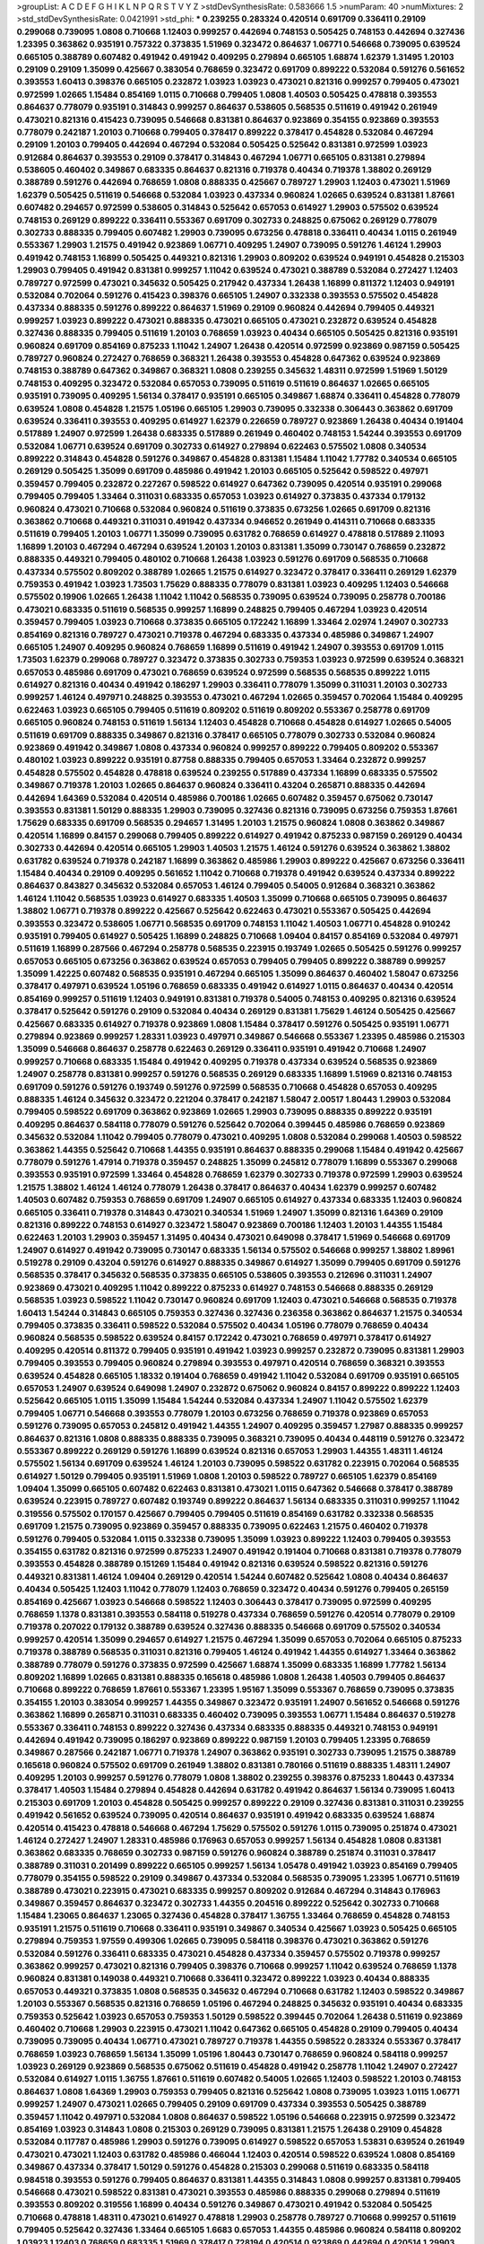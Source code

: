 >groupList:
A C D E F G H I K L
N P Q R S T V Y Z 
>stdDevSynthesisRate:
0.583666 1.5 
>numParam:
40
>numMixtures:
2
>std_stdDevSynthesisRate:
0.0421991
>std_phi:
***
0.239255 0.283324 0.420514 0.691709 0.336411 0.29109 0.299068 0.739095 1.0808 0.710668
1.12403 0.999257 0.442694 0.748153 0.505425 0.748153 0.442694 0.327436 1.23395 0.363862
0.935191 0.757322 0.373835 1.51969 0.323472 0.864637 1.06771 0.546668 0.739095 0.639524
0.665105 0.388789 0.607482 0.491942 0.491942 0.409295 0.279894 0.665105 1.68874 1.62379
1.31495 1.20103 0.29109 0.29109 1.35099 0.425667 0.383054 0.768659 0.323472 0.691709
0.899222 0.532084 0.591276 0.561652 0.393553 1.60413 0.398376 0.665105 0.232872 1.03923
1.03923 0.473021 0.821316 0.999257 0.799405 0.473021 0.972599 1.02665 1.15484 0.854169
1.0115 0.710668 0.799405 1.0808 1.40503 0.505425 0.478818 0.393553 0.864637 0.778079
0.935191 0.314843 0.999257 0.864637 0.538605 0.568535 0.511619 0.491942 0.261949 0.473021
0.821316 0.415423 0.739095 0.546668 0.831381 0.864637 0.923869 0.354155 0.923869 0.393553
0.778079 0.242187 1.20103 0.710668 0.799405 0.378417 0.899222 0.378417 0.454828 0.532084
0.467294 0.29109 1.20103 0.799405 0.442694 0.467294 0.532084 0.505425 0.525642 0.831381
0.972599 1.03923 0.912684 0.864637 0.393553 0.29109 0.378417 0.314843 0.467294 1.06771
0.665105 0.831381 0.279894 0.538605 0.460402 0.349867 0.683335 0.864637 0.821316 0.719378
0.40434 0.719378 1.38802 0.269129 0.388789 0.591276 0.442694 0.768659 1.0808 0.888335
0.425667 0.789727 1.29903 1.12403 0.473021 1.51969 1.62379 0.505425 0.511619 0.546668
0.532084 1.03923 0.437334 0.960824 1.02665 0.639524 0.831381 1.87661 0.607482 0.294657
0.972599 0.538605 0.314843 0.525642 0.657053 0.614927 1.29903 0.575502 0.639524 0.748153
0.269129 0.899222 0.336411 0.553367 0.691709 0.302733 0.248825 0.675062 0.269129 0.778079
0.302733 0.888335 0.799405 0.607482 1.29903 0.739095 0.673256 0.478818 0.336411 0.40434
1.0115 0.261949 0.553367 1.29903 1.21575 0.491942 0.923869 1.06771 0.409295 1.24907
0.739095 0.591276 1.46124 1.29903 0.491942 0.748153 1.16899 0.505425 0.449321 0.821316
1.29903 0.809202 0.639524 0.949191 0.454828 0.215303 1.29903 0.799405 0.491942 0.831381
0.999257 1.11042 0.639524 0.473021 0.388789 0.532084 0.272427 1.12403 0.789727 0.972599
0.473021 0.345632 0.505425 0.217942 0.437334 1.26438 1.16899 0.811372 1.12403 0.949191
0.532084 0.702064 0.591276 0.415423 0.398376 0.665105 1.24907 0.332338 0.393553 0.575502
0.454828 0.437334 0.888335 0.591276 0.899222 0.864637 1.51969 0.29109 0.960824 0.442694
0.799405 0.449321 0.999257 1.03923 0.899222 0.473021 0.888335 0.473021 0.665105 0.473021
0.232872 0.639524 0.454828 0.327436 0.888335 0.799405 0.511619 1.20103 0.768659 1.03923
0.40434 0.665105 0.505425 0.821316 0.935191 0.960824 0.691709 0.854169 0.875233 1.11042
1.24907 1.26438 0.420514 0.972599 0.923869 0.987159 0.505425 0.789727 0.960824 0.272427
0.768659 0.368321 1.26438 0.393553 0.454828 0.647362 0.639524 0.923869 0.748153 0.388789
0.647362 0.349867 0.368321 1.0808 0.239255 0.345632 1.48311 0.972599 1.51969 1.50129
0.748153 0.409295 0.323472 0.532084 0.657053 0.739095 0.511619 0.511619 0.864637 1.02665
0.665105 0.935191 0.739095 0.409295 1.56134 0.378417 0.935191 0.665105 0.349867 1.68874
0.336411 0.454828 0.778079 0.639524 1.0808 0.454828 1.21575 1.05196 0.665105 1.29903
0.739095 0.332338 0.306443 0.363862 0.691709 0.639524 0.336411 0.393553 0.409295 0.614927
1.62379 0.226659 0.789727 0.923869 1.26438 0.40434 0.191404 0.517889 1.24907 0.972599
1.26438 0.683335 0.517889 0.261949 0.460402 0.748153 1.54244 0.393553 0.691709 0.532084
1.06771 0.639524 0.691709 0.302733 0.614927 0.279894 0.622463 0.575502 1.0808 0.340534
0.899222 0.314843 0.454828 0.591276 0.349867 0.454828 0.831381 1.15484 1.11042 1.77782
0.340534 0.665105 0.269129 0.505425 1.35099 0.691709 0.485986 0.491942 1.20103 0.665105
0.525642 0.598522 0.497971 0.359457 0.799405 0.232872 0.227267 0.598522 0.614927 0.647362
0.739095 0.420514 0.935191 0.299068 0.799405 0.799405 1.33464 0.311031 0.683335 0.657053
1.03923 0.614927 0.373835 0.437334 0.179132 0.960824 0.473021 0.710668 0.532084 0.960824
0.511619 0.373835 0.673256 1.02665 0.691709 0.821316 0.363862 0.710668 0.449321 0.311031
0.491942 0.437334 0.946652 0.261949 0.414311 0.710668 0.683335 0.511619 0.799405 1.20103
1.06771 1.35099 0.739095 0.631782 0.768659 0.614927 0.478818 0.517889 2.11093 1.16899
1.20103 0.467294 0.467294 0.639524 1.20103 1.20103 0.831381 1.35099 0.730147 0.768659
0.232872 0.888335 0.449321 0.799405 0.480102 0.710668 1.26438 1.03923 0.591276 0.691709
0.568535 0.710668 0.437334 0.575502 0.809202 0.388789 1.02665 1.21575 0.614927 0.323472
0.378417 0.336411 0.269129 1.62379 0.759353 0.491942 1.03923 1.73503 1.75629 0.888335
0.778079 0.831381 1.03923 0.409295 1.12403 0.546668 0.575502 0.19906 1.02665 1.26438
1.11042 1.11042 0.568535 0.739095 0.639524 0.739095 0.258778 0.700186 0.473021 0.683335
0.511619 0.568535 0.999257 1.16899 0.248825 0.799405 0.467294 1.03923 0.420514 0.359457
0.799405 1.03923 0.710668 0.373835 0.665105 0.172242 1.16899 1.33464 2.02974 1.24907
0.302733 0.854169 0.821316 0.789727 0.473021 0.719378 0.467294 0.683335 0.437334 0.485986
0.349867 1.24907 0.665105 1.24907 0.409295 0.960824 0.768659 1.16899 0.511619 0.491942
1.24907 0.393553 0.691709 1.0115 1.73503 1.62379 0.299068 0.789727 0.323472 0.373835
0.302733 0.759353 1.03923 0.972599 0.639524 0.368321 0.657053 0.485986 0.691709 0.473021
0.768659 0.639524 0.972599 0.568535 0.568535 0.899222 1.0115 0.614927 0.821316 0.40434
0.491942 0.186297 1.29903 0.336411 0.778079 1.35099 0.311031 1.20103 0.302733 0.999257
1.46124 0.497971 0.248825 0.393553 0.473021 0.467294 1.02665 0.359457 0.702064 1.15484
0.409295 0.622463 1.03923 0.665105 0.799405 0.511619 0.809202 0.511619 0.809202 0.553367
0.258778 0.691709 0.665105 0.960824 0.748153 0.511619 1.56134 1.12403 0.454828 0.710668
0.454828 0.614927 1.02665 0.54005 0.511619 0.691709 0.888335 0.349867 0.821316 0.378417
0.665105 0.778079 0.302733 0.532084 0.960824 0.923869 0.491942 0.349867 1.0808 0.437334
0.960824 0.999257 0.899222 0.799405 0.809202 0.553367 0.480102 1.03923 0.899222 0.935191
0.87758 0.888335 0.799405 0.657053 1.33464 0.232872 0.999257 0.454828 0.575502 0.454828
0.478818 0.639524 0.239255 0.517889 0.437334 1.16899 0.683335 0.575502 0.349867 0.719378
1.20103 1.02665 0.864637 0.960824 0.336411 0.43204 0.265871 0.888335 0.442694 0.442694
1.64369 0.532084 0.420514 0.485986 0.700186 1.02665 0.607482 0.359457 0.675062 0.730147
0.393553 0.831381 1.50129 0.888335 1.29903 0.739095 0.327436 0.821316 0.739095 0.673256
0.759353 1.87661 1.75629 0.683335 0.691709 0.568535 0.294657 1.31495 1.20103 1.21575
0.960824 1.0808 0.363862 0.349867 0.420514 1.16899 0.84157 0.299068 0.799405 0.899222
0.614927 0.491942 0.875233 0.987159 0.269129 0.40434 0.302733 0.442694 0.420514 0.665105
1.29903 1.40503 1.21575 1.46124 0.591276 0.639524 0.363862 1.38802 0.631782 0.639524
0.719378 0.242187 1.16899 0.363862 0.485986 1.29903 0.899222 0.425667 0.673256 0.336411
1.15484 0.40434 0.29109 0.409295 0.561652 1.11042 0.710668 0.719378 0.491942 0.639524
0.437334 0.899222 0.864637 0.843827 0.345632 0.532084 0.657053 1.46124 0.799405 0.54005
0.912684 0.368321 0.363862 1.46124 1.11042 0.568535 1.03923 0.614927 0.683335 1.40503
1.35099 0.710668 0.665105 0.739095 0.864637 1.38802 1.06771 0.719378 0.899222 0.425667
0.525642 0.622463 0.473021 0.553367 0.505425 0.442694 0.393553 0.323472 0.538605 1.06771
0.568535 0.691709 0.748153 1.11042 1.40503 1.06771 0.454828 0.910242 0.935191 0.799405
0.614927 0.505425 1.16899 0.248825 0.710668 1.09404 0.84157 0.854169 0.532084 0.497971
0.511619 1.16899 0.287566 0.467294 0.258778 0.568535 0.223915 0.193749 1.02665 0.505425
0.591276 0.999257 0.657053 0.665105 0.673256 0.363862 0.639524 0.657053 0.799405 0.799405
0.899222 0.388789 0.999257 1.35099 1.42225 0.607482 0.568535 0.935191 0.467294 0.665105
1.35099 0.864637 0.460402 1.58047 0.673256 0.378417 0.497971 0.639524 1.05196 0.768659
0.683335 0.491942 0.614927 1.0115 0.864637 0.40434 0.420514 0.854169 0.999257 0.511619
1.12403 0.949191 0.831381 0.719378 0.54005 0.748153 0.409295 0.821316 0.639524 0.378417
0.525642 0.591276 0.29109 0.532084 0.40434 0.269129 0.831381 1.75629 1.46124 0.505425
0.425667 0.425667 0.683335 0.614927 0.719378 0.923869 1.0808 1.15484 0.378417 0.591276
0.505425 0.935191 1.06771 0.279894 0.923869 0.999257 1.28331 1.03923 0.497971 0.349867
0.546668 0.553367 1.23395 0.485986 0.215303 1.35099 0.546668 0.864637 0.258778 0.622463
0.269129 0.336411 0.935191 0.491942 0.710668 1.24907 0.999257 0.710668 0.683335 1.15484
0.491942 0.409295 0.719378 0.437334 0.639524 0.568535 0.923869 1.24907 0.258778 0.831381
0.999257 0.591276 0.568535 0.269129 0.683335 1.16899 1.51969 0.821316 0.748153 0.691709
0.591276 0.591276 0.193749 0.591276 0.972599 0.568535 0.710668 0.454828 0.657053 0.409295
0.888335 1.46124 0.345632 0.323472 0.221204 0.378417 0.242187 1.58047 2.00517 1.80443
1.29903 0.532084 0.799405 0.598522 0.691709 0.363862 0.923869 1.02665 1.29903 0.739095
0.888335 0.899222 0.935191 0.409295 0.864637 0.584118 0.778079 0.591276 0.525642 0.702064
0.399445 0.485986 0.768659 0.923869 0.345632 0.532084 1.11042 0.799405 0.778079 0.473021
0.409295 1.0808 0.532084 0.299068 1.40503 0.598522 0.363862 1.44355 0.525642 0.710668
1.44355 0.935191 0.864637 0.888335 0.299068 1.15484 0.491942 0.425667 0.778079 0.591276
1.47914 0.719378 0.359457 0.248825 1.35099 0.245812 0.778079 1.16899 0.553367 0.299068
0.393553 0.935191 0.972599 1.33464 0.454828 0.768659 1.62379 0.302733 0.719378 0.972599
1.29903 0.639524 1.21575 1.38802 1.46124 1.46124 0.778079 1.26438 0.378417 0.864637
0.40434 1.62379 0.999257 0.607482 1.40503 0.607482 0.759353 0.768659 0.691709 1.24907
0.665105 0.614927 0.437334 0.683335 1.12403 0.960824 0.665105 0.336411 0.719378 0.314843
0.473021 0.340534 1.51969 1.24907 1.35099 0.821316 1.64369 0.29109 0.821316 0.899222
0.748153 0.614927 0.323472 1.58047 0.923869 0.700186 1.12403 1.20103 1.44355 1.15484
0.622463 1.20103 1.29903 0.359457 1.31495 0.40434 0.473021 0.649098 0.378417 1.51969
0.546668 0.691709 1.24907 0.614927 0.491942 0.739095 0.730147 0.683335 1.56134 0.575502
0.546668 0.999257 1.38802 1.89961 0.519278 0.29109 0.43204 0.591276 0.614927 0.888335
0.349867 0.614927 1.35099 0.799405 0.691709 0.591276 0.568535 0.378417 0.345632 0.568535
0.373835 0.665105 0.538605 0.393553 0.212696 0.311031 1.24907 0.923869 0.473021 0.409295
1.11042 0.899222 0.875233 0.614927 0.748153 0.546668 0.888335 0.269129 0.568535 1.03923
0.598522 1.11042 0.730147 0.960824 0.691709 1.12403 0.473021 0.546668 0.568535 0.719378
1.60413 1.54244 0.314843 0.665105 0.759353 0.327436 0.327436 0.236358 0.363862 0.864637
1.21575 0.340534 0.799405 0.373835 0.336411 0.598522 0.532084 0.575502 0.40434 1.05196
0.778079 0.768659 0.40434 0.960824 0.568535 0.598522 0.639524 0.84157 0.172242 0.473021
0.768659 0.497971 0.378417 0.614927 0.409295 0.420514 0.811372 0.799405 0.935191 0.491942
1.03923 0.999257 0.232872 0.739095 0.831381 1.29903 0.799405 0.393553 0.799405 0.960824
0.279894 0.393553 0.497971 0.420514 0.768659 0.368321 0.393553 0.639524 0.454828 0.665105
1.18332 0.191404 0.768659 0.491942 1.11042 0.532084 0.691709 0.935191 0.665105 0.657053
1.24907 0.639524 0.649098 1.24907 0.232872 0.675062 0.960824 0.84157 0.899222 0.899222
1.12403 0.525642 0.665105 1.0115 1.35099 1.15484 1.54244 0.532084 0.437334 1.24907
1.11042 0.575502 1.62379 0.799405 1.06771 0.546668 0.393553 0.778079 1.20103 0.673256
0.768659 0.719378 0.923869 0.657053 0.591276 0.739095 0.657053 0.245812 0.491942 1.44355
1.24907 0.409295 0.359457 1.27987 0.888335 0.999257 0.864637 0.821316 1.0808 0.888335
0.888335 0.739095 0.368321 0.739095 0.40434 0.448119 0.591276 0.323472 0.553367 0.899222
0.269129 0.591276 1.16899 0.639524 0.821316 0.657053 1.29903 1.44355 1.48311 1.46124
0.575502 1.56134 0.691709 0.639524 1.46124 1.20103 0.739095 0.598522 0.631782 0.223915
0.702064 0.568535 0.614927 1.50129 0.799405 0.935191 1.51969 1.0808 1.20103 0.598522
0.789727 0.665105 1.62379 0.854169 1.09404 1.35099 0.665105 0.607482 0.622463 0.831381
0.473021 1.0115 0.647362 0.546668 0.378417 0.388789 0.639524 0.223915 0.789727 0.607482
0.193749 0.899222 0.864637 1.56134 0.683335 0.311031 0.999257 1.11042 0.319556 0.575502
0.170157 0.425667 0.799405 0.799405 0.511619 0.854169 0.631782 0.332338 0.568535 0.691709
1.21575 0.739095 0.923869 0.359457 0.888335 0.739095 0.622463 1.21575 0.460402 0.719378
0.591276 0.799405 0.532084 1.0115 0.332338 0.739095 1.35099 1.03923 0.899222 1.12403
0.799405 0.393553 0.354155 0.631782 0.821316 0.972599 0.875233 1.24907 0.491942 0.191404
0.710668 0.831381 0.719378 0.778079 0.393553 0.454828 0.388789 0.151269 1.15484 0.491942
0.821316 0.639524 0.598522 0.821316 0.591276 0.449321 0.831381 1.46124 1.09404 0.269129
0.420514 1.54244 0.607482 0.525642 1.0808 0.40434 0.864637 0.40434 0.505425 1.12403
1.11042 0.778079 1.12403 0.768659 0.323472 0.40434 0.591276 0.799405 0.265159 0.854169
0.425667 1.03923 0.546668 0.598522 1.12403 0.306443 0.378417 0.739095 0.972599 0.409295
0.768659 1.1378 0.831381 0.393553 0.584118 0.519278 0.437334 0.768659 0.591276 0.420514
0.778079 0.29109 0.719378 0.207022 0.179132 0.388789 0.639524 0.327436 0.888335 0.546668
0.691709 0.575502 0.340534 0.999257 0.420514 1.35099 0.294657 0.614927 1.21575 0.467294
1.35099 0.657053 0.702064 0.665105 0.875233 0.719378 0.388789 0.568535 0.311031 0.821316
0.799405 1.46124 0.491942 1.44355 0.614927 1.33464 0.363862 0.388789 0.778079 0.591276
0.373835 0.972599 0.425667 1.68874 1.35099 0.683335 1.16899 1.77782 1.56134 0.809202
1.16899 1.02665 0.831381 0.888335 0.165618 0.485986 1.0808 1.26438 1.40503 0.799405
0.864637 0.710668 0.899222 0.768659 1.87661 0.553367 1.23395 1.95167 1.35099 0.553367
0.768659 0.739095 0.373835 0.354155 1.20103 0.383054 0.999257 1.44355 0.349867 0.323472
0.935191 1.24907 0.561652 0.546668 0.591276 0.363862 1.16899 0.265871 0.311031 0.683335
0.460402 0.739095 0.393553 1.06771 1.15484 0.864637 0.519278 0.553367 0.336411 0.748153
0.899222 0.327436 0.437334 0.683335 0.888335 0.449321 0.748153 0.949191 0.442694 0.491942
0.739095 0.186297 0.923869 0.899222 0.987159 1.20103 0.799405 1.23395 0.768659 0.349867
0.287566 0.242187 1.06771 0.719378 1.24907 0.363862 0.935191 0.302733 0.739095 1.21575
0.388789 0.165618 0.960824 0.575502 0.691709 0.261949 1.38802 0.831381 0.780166 0.511619
0.888335 1.48311 1.24907 0.409295 1.20103 0.999257 0.591276 0.778079 1.0808 1.38802
0.239255 0.398376 0.875233 1.80443 0.437334 0.378417 1.40503 1.15484 0.279894 0.454828
0.442694 0.631782 0.491942 0.864637 1.56134 0.739095 1.60413 0.215303 0.691709 1.20103
0.454828 0.505425 0.999257 0.899222 0.29109 0.327436 0.831381 0.311031 0.239255 0.491942
0.561652 0.639524 0.739095 0.420514 0.864637 0.935191 0.491942 0.683335 0.639524 1.68874
0.420514 0.415423 0.478818 0.546668 0.467294 1.75629 0.575502 0.591276 1.0115 0.739095
0.251874 0.473021 1.46124 0.272427 1.24907 1.28331 0.485986 0.176963 0.657053 0.999257
1.56134 0.454828 1.0808 0.831381 0.363862 0.683335 0.768659 0.302733 0.987159 0.591276
0.960824 0.388789 0.251874 0.311031 0.378417 0.388789 0.311031 0.201499 0.899222 0.665105
0.999257 1.56134 1.05478 0.491942 1.03923 0.854169 0.799405 0.778079 0.354155 0.598522
0.29109 0.349867 0.437334 0.532084 0.568535 0.739095 1.23395 1.06771 0.511619 0.388789
0.473021 0.223915 0.473021 0.683335 0.999257 0.809202 0.912684 0.467294 0.314843 0.176963
0.349867 0.359457 0.864637 0.323472 0.302733 1.44355 0.204516 0.899222 0.525642 0.302733
0.710668 1.15484 1.23065 0.864637 1.23065 0.327436 0.454828 0.378417 1.36755 1.33464
0.768659 0.454828 0.748153 0.935191 1.21575 0.511619 0.710668 0.336411 0.935191 0.349867
0.340534 0.425667 1.03923 0.505425 0.665105 0.279894 0.759353 1.97559 0.499306 1.02665
0.739095 0.584118 0.398376 0.473021 0.363862 0.591276 0.532084 0.591276 0.336411 0.683335
0.473021 0.454828 0.437334 0.359457 0.575502 0.719378 0.999257 0.363862 0.999257 0.473021
0.821316 0.799405 0.398376 0.710668 0.999257 1.11042 0.639524 0.768659 1.1378 0.960824
0.831381 0.149038 0.449321 0.710668 0.336411 0.323472 0.899222 1.03923 0.40434 0.888335
0.657053 0.449321 0.373835 1.0808 0.568535 0.345632 0.467294 0.710668 0.631782 1.12403
0.598522 0.349867 1.20103 0.553367 0.568535 0.821316 0.768659 1.05196 0.467294 0.248825
0.345632 0.935191 0.40434 0.683335 0.759353 0.525642 1.03923 0.657053 0.759353 1.50129
0.598522 0.399445 0.702064 1.26438 0.511619 0.923869 0.460402 0.710668 1.29903 0.223915
0.473021 1.11042 0.647362 0.665105 0.454828 0.29109 0.799405 0.40434 0.739095 0.739095
0.40434 1.06771 0.473021 0.789727 0.719378 1.44355 0.598522 0.283324 0.553367 0.378417
0.768659 1.03923 0.768659 1.56134 1.35099 1.05196 1.80443 0.730147 0.768659 0.960824
0.584118 0.999257 1.03923 0.269129 0.923869 0.568535 0.675062 0.511619 0.454828 0.491942
0.258778 1.11042 1.24907 0.272427 0.532084 0.614927 1.0115 1.36755 1.87661 0.511619
0.607482 0.54005 1.02665 1.12403 0.598522 1.20103 0.748153 0.864637 1.0808 1.64369
1.29903 0.759353 0.799405 0.821316 0.525642 1.0808 0.739095 1.03923 1.0115 1.06771
0.999257 1.24907 0.473021 1.02665 0.799405 0.29109 0.691709 0.437334 0.393553 0.505425
0.388789 0.359457 1.11042 0.497971 0.532084 1.0808 0.864637 0.598522 1.05196 0.546668
0.223915 0.972599 0.323472 0.854169 1.03923 0.314843 1.0808 0.215303 0.269129 0.739095
0.831381 1.21575 1.26438 0.29109 0.454828 0.532084 0.117787 0.485986 1.29903 0.591276
0.739095 0.614927 0.598522 0.657053 1.53831 0.639524 0.261949 0.473021 0.473021 1.12403
0.631782 0.485986 0.466044 1.12403 0.420514 0.598522 0.639524 1.0808 0.854169 0.349867
0.437334 0.378417 1.50129 0.591276 0.454828 0.215303 0.299068 0.511619 0.683335 0.584118
0.984518 0.393553 0.591276 0.799405 0.864637 0.831381 1.44355 0.314843 1.0808 0.999257
0.831381 0.799405 0.546668 0.473021 0.598522 0.831381 0.473021 0.393553 0.485986 0.888335
0.299068 0.279894 0.511619 0.393553 0.809202 0.319556 1.16899 0.40434 0.591276 0.349867
0.473021 0.491942 0.532084 0.505425 0.710668 0.478818 1.48311 0.473021 0.614927 0.478818
1.29903 0.258778 0.789727 0.710668 0.999257 0.511619 0.799405 0.525642 0.327436 1.33464
0.665105 1.6683 0.657053 1.44355 0.485986 0.960824 0.584118 0.809202 1.03923 1.12403
0.768659 0.683335 1.51969 0.378417 0.728194 0.420514 0.923869 0.442694 0.420514 1.29903
0.899222 0.665105 0.864637 0.279894 0.546668 0.719378 0.972599 0.546668 0.29109 0.473021
0.899222 0.505425 0.207022 0.363862 0.683335 1.51969 0.568535 0.831381 0.383054 0.665105
0.327436 1.20103 0.946652 0.864637 1.20103 0.221204 1.06771 0.491942 0.691709 0.314843
1.06771 0.700186 0.511619 0.311031 0.710668 0.575502 0.787614 0.467294 0.719378 0.864637
1.50129 0.388789 0.420514 0.614927 0.598522 1.46124 0.314843 0.768659 0.511619 0.575502
0.553367 0.639524 0.987159 0.553367 1.29903 0.29109 0.43204 0.306443 0.29109 0.478818
0.43204 0.354155 0.497971 0.242187 0.314843 0.420514 0.207022 1.95167 0.491942 1.68874
0.639524 0.393553 0.546668 0.665105 0.728194 0.314843 1.64369 0.575502 0.532084 0.511619
0.311031 1.82655 0.639524 1.03923 0.420514 0.683335 0.473021 0.864637 0.299068 0.473021
0.505425 1.31495 0.409295 0.799405 0.665105 0.923869 0.269129 1.05196 0.831381 1.11042
1.35099 0.388789 0.657053 0.323472 0.639524 0.702064 1.18332 0.719378 0.409295 0.248825
0.614927 0.864637 0.420514 0.327436 0.568535 1.31495 0.854169 0.591276 0.425667 1.31495
0.511619 0.799405 1.75629 0.373835 0.491942 1.24907 0.409295 1.11042 0.332338 1.23065
0.899222 0.864637 0.864637 1.0115 0.710668 0.999257 1.31495 1.40503 0.960824 0.497971
0.768659 0.710668 0.525642 0.415423 0.999257 0.946652 0.719378 0.473021 1.15484 0.568535
1.1378 0.854169 0.491942 0.420514 1.11042 0.420514 0.319556 0.442694 0.279894 0.899222
0.960824 0.546668 0.960824 0.393553 0.336411 1.05196 0.759353 0.368321 0.710668 0.373835
0.639524 1.02665 0.505425 0.591276 1.35099 0.831381 0.568535 0.306443 0.258778 0.710668
0.789727 0.327436 0.778079 0.491942 0.29109 0.485986 0.485986 0.467294 0.960824 1.20103
0.363862 0.568535 0.349867 0.454828 0.639524 0.665105 0.614927 0.525642 1.44355 0.673256
1.73503 0.768659 0.912684 0.999257 0.302733 0.864637 0.568535 0.631782 0.425667 1.21575
0.739095 1.11042 0.505425 0.393553 0.40434 0.532084 0.683335 0.899222 0.972599 0.748153
0.614927 0.639524 0.665105 0.575502 0.460402 0.657053 0.302733 0.473021 0.420514 1.58047
0.675062 0.561652 0.657053 1.0808 0.553367 0.449321 0.691709 0.935191 1.20103 1.23395
0.607482 0.607482 0.584118 0.378417 1.73503 0.212696 0.425667 0.999257 0.888335 0.639524
0.987159 0.517889 0.710668 0.299068 0.437334 1.35099 0.184042 1.70944 0.665105 0.454828
0.425667 1.15484 0.607482 0.683335 1.12403 1.11042 1.0808 0.575502 0.505425 0.336411
0.467294 0.388789 0.910242 0.349867 1.50129 0.649098 0.454828 0.748153 0.393553 0.525642
0.575502 0.420514 1.82655 0.40434 0.505425 0.525642 1.40503 0.923869 0.409295 1.06771
0.683335 0.831381 0.710668 1.38802 0.437334 0.710668 0.598522 0.614927 0.960824 0.960824
0.584118 1.33464 1.16899 0.614927 0.223915 0.383054 1.20103 0.854169 0.683335 0.425667
0.327436 0.591276 1.12403 0.710668 1.29903 1.24907 1.6683 1.12403 1.02665 0.821316
0.215303 0.420514 2.02974 0.420514 0.473021 0.327436 0.359457 0.473021 0.40434 0.336411
0.454828 0.683335 0.719378 0.864637 1.29903 0.768659 0.923869 1.33464 0.532084 0.631782
0.561652 0.546668 0.191404 0.639524 1.35099 0.960824 0.29109 0.378417 0.821316 0.854169
0.287566 0.598522 0.665105 0.437334 0.759353 0.269129 1.20103 0.425667 0.393553 1.56134
0.442694 1.15484 0.299068 0.420514 1.24907 0.473021 0.454828 0.425667 0.622463 0.420514
0.809202 0.546668 0.525642 0.491942 1.16899 0.538605 1.46124 1.16899 0.598522 1.29903
0.768659 0.437334 1.21575 0.999257 0.473021 1.12403 0.363862 0.546668 0.532084 1.68874
0.683335 0.532084 0.683335 0.409295 0.935191 0.336411 0.809202 0.393553 0.972599 0.491942
0.491942 0.739095 0.614927 0.525642 0.54005 0.607482 0.393553 0.821316 0.899222 0.691709
0.467294 0.29109 1.0239 0.553367 0.363862 0.768659 0.673256 0.553367 0.665105 1.0115
0.778079 0.935191 0.311031 0.683335 1.44355 0.258778 0.575502 0.437334 0.710668 0.473021
0.40434 0.442694 0.759353 0.242187 1.73503 0.691709 0.575502 1.05196 0.591276 0.460402
0.591276 0.251874 0.768659 1.29903 0.511619 0.505425 0.647362 0.821316 0.923869 0.420514
0.505425 1.35099 1.18649 0.388789 0.54005 0.473021 0.276505 0.40434 0.272427 0.768659
1.0808 0.232872 0.546668 0.318701 1.21575 0.491942 0.935191 0.437334 1.51969 0.591276
0.306443 0.454828 0.691709 0.409295 0.768659 0.314843 0.568535 0.923869 0.511619 0.420514
0.730147 0.821316 0.349867 0.999257 0.614927 0.327436 0.454828 0.511619 0.778079 0.327436
0.768659 0.467294 1.50129 0.899222 0.511619 1.46124 0.607482 0.437334 0.384082 0.204516
0.511619 1.20103 1.20103 1.40503 1.23395 0.491942 0.702064 0.409295 0.437334 0.409295
0.614927 0.657053 0.279894 0.691709 1.29903 0.607482 0.354155 0.614927 0.319556 1.31495
0.546668 0.591276 1.1378 0.821316 0.778079 0.719378 0.665105 0.614927 0.43204 0.631782
0.388789 0.854169 0.272427 1.24907 1.20103 1.50129 0.789727 0.864637 0.553367 0.454828
0.553367 0.854169 0.575502 0.923869 1.12403 0.491942 0.739095 0.409295 1.02665 0.454828
1.12403 1.58047 0.454828 0.899222 1.15484 0.960824 0.910242 0.84157 0.491942 0.591276
0.193749 0.710668 0.759353 0.657053 0.768659 0.923869 0.511619 0.84157 0.591276 1.31495
1.03923 0.454828 0.799405 0.649098 1.40503 0.449321 1.20103 0.614927 0.614927 0.899222
0.287566 2.02974 0.935191 1.64369 0.584118 0.591276 0.673256 0.40434 0.614927 1.35099
0.622463 1.0808 0.719378 1.50129 0.460402 0.473021 0.864637 0.864637 1.02665 0.864637
0.614927 1.24907 1.12403 0.473021 0.691709 0.748153 1.80443 0.294657 0.420514 0.354155
0.647362 0.368321 0.420514 0.719378 0.336411 0.639524 0.373835 0.683335 0.888335 0.831381
0.739095 0.546668 1.44355 0.799405 0.768659 1.24907 0.287566 1.06771 0.768659 1.0808
1.70944 0.336411 0.473021 0.591276 0.232872 0.598522 0.647362 0.809202 0.799405 0.665105
0.831381 0.454828 1.02665 0.473021 0.639524 0.683335 0.864637 0.19906 0.657053 1.26438
0.553367 1.15484 0.460402 1.21575 0.584118 0.864637 1.0808 0.789727 0.778079 1.33464
0.425667 0.710668 0.683335 1.40503 0.511619 0.442694 0.359457 0.279894 0.29109 0.319556
0.511619 0.864637 0.532084 1.44355 1.06771 0.789727 0.999257 1.38802 1.03923 0.739095
0.525642 0.349867 0.923869 0.485986 0.598522 1.56134 1.03923 1.24907 1.16899 0.875233
0.614927 0.854169 0.899222 0.511619 0.323472 0.437334 1.44355 1.44355 0.789727 0.437334
0.614927 0.591276 0.960824 1.24907 0.485986 0.29109 0.425667 0.420514 0.239255 0.923869
0.454828 0.327436 0.768659 0.622463 0.864637 0.568535 0.665105 0.561652 0.710668 0.614927
1.29903 0.960824 0.999257 0.258778 0.553367 0.467294 0.683335 1.23395 1.20103 0.719378
0.710668 0.40434 0.923869 1.51969 0.864637 0.665105 0.710668 0.393553 0.639524 0.532084
0.561652 0.242187 0.302733 0.972599 0.279894 0.739095 0.40434 0.568535 0.186297 1.06771
0.437334 0.532084 0.683335 0.607482 0.525642 1.03923 0.949191 0.349867 0.505425 0.40434
0.691709 0.607482 0.657053 1.60413 0.789727 0.223915 1.80443 1.11042 0.29109 1.20103
0.261949 0.799405 0.437334 0.553367 0.314843 0.269129 1.03923 0.831381 0.517889 0.673256
0.598522 1.75629 0.302733 0.568535 0.719378 0.525642 0.999257 0.657053 0.935191 0.999257
0.657053 1.02665 0.532084 0.368321 0.799405 0.831381 0.363862 0.691709 1.14085 1.16899
0.591276 1.24907 0.460402 0.739095 0.485986 1.31495 0.639524 1.24907 0.759353 1.24907
0.875233 0.478818 0.525642 1.21575 0.460402 0.553367 1.51969 0.215303 0.420514 0.553367
0.393553 1.11042 0.999257 0.287566 0.710668 0.665105 0.854169 0.710668 0.748153 1.12403
0.473021 0.614927 0.935191 0.639524 0.378417 0.691709 0.398376 0.719378 0.591276 0.420514
0.40434 0.864637 1.03923 0.354155 0.768659 0.437334 1.02665 0.425667 0.639524 0.327436
0.473021 0.425667 0.354155 1.62379 0.425667 0.799405 0.345632 0.499306 0.854169 1.0808
0.437334 1.44355 0.43204 0.614927 0.511619 0.748153 0.393553 0.691709 1.23065 0.949191
1.12403 0.821316 0.639524 0.460402 1.0808 0.888335 0.497971 0.864637 0.279894 0.437334
0.888335 0.759353 0.759353 0.323472 1.29903 0.739095 1.18649 0.54005 1.24907 0.302733
0.560149 0.467294 0.665105 1.15484 0.614927 0.359457 0.683335 0.739095 0.683335 0.251874
1.11042 0.614927 0.454828 0.485986 0.591276 0.831381 0.821316 0.19906 0.748153 0.378417
1.20103 0.639524 0.279894 0.799405 0.719378 0.546668 1.21575 0.691709 0.467294 0.553367
0.864637 1.38802 0.505425 0.409295 1.36755 0.719378 0.854169 0.248825 0.639524 0.864637
0.437334 0.864637 1.46124 0.212696 0.393553 0.739095 0.899222 0.420514 1.11042 0.269129
0.480102 1.03923 0.759353 0.454828 1.28331 0.425667 1.15484 0.864637 0.478818 1.56134
0.591276 0.354155 0.568535 0.363862 0.591276 0.491942 0.311031 0.831381 0.40434 0.454828
1.15484 1.05196 0.614927 1.40503 1.87661 1.68874 0.591276 1.50129 0.739095 1.02665
0.519278 0.598522 1.82655 1.03923 0.261949 1.20103 0.665105 1.11042 1.16899 0.553367
0.854169 0.302733 0.923869 0.532084 0.393553 0.478818 0.568535 0.265871 0.340534 0.999257
0.854169 1.21575 0.525642 1.35099 1.06771 0.639524 0.665105 0.575502 0.505425 0.960824
0.591276 0.831381 0.673256 0.683335 0.532084 0.221204 1.35099 0.710668 0.719378 1.0808
0.831381 0.960824 0.591276 0.491942 0.232872 0.710668 1.40503 0.923869 1.51969 0.759353
0.40434 0.415423 0.54005 0.639524 1.24907 0.442694 0.409295 0.614927 0.710668 0.665105
1.03923 0.665105 0.719378 0.299068 0.719378 0.437334 1.36755 1.24907 1.0115 0.614927
0.568535 1.20103 0.614927 0.207022 1.12403 0.409295 0.467294 0.553367 0.349867 0.935191
0.584118 1.31495 0.425667 1.40503 0.553367 0.598522 0.768659 0.768659 1.15484 0.568535
0.546668 0.575502 0.568535 1.16899 0.349867 0.302733 0.614927 0.425667 0.591276 0.437334
0.614927 0.409295 0.949191 0.799405 0.425667 1.0808 0.809202 0.546668 1.03923 0.719378
0.657053 0.442694 0.831381 1.26438 0.759353 0.553367 0.568535 0.854169 1.51969 0.778079
0.710668 0.546668 0.258778 0.768659 0.639524 0.665105 0.420514 0.683335 0.923869 0.639524
1.06771 0.525642 0.568535 0.473021 0.639524 0.29109 0.665105 0.159248 0.29109 0.665105
0.473021 1.31495 0.425667 0.388789 1.62379 0.999257 0.354155 1.0115 0.454828 0.272427
1.02665 0.409295 1.16899 0.778079 1.03923 1.20103 1.0115 0.40434 0.314843 0.525642
1.06771 0.553367 0.575502 0.614927 0.789727 0.591276 0.546668 0.383054 0.299068 0.665105
0.336411 0.485986 1.31495 0.719378 0.972599 0.425667 0.114645 0.378417 1.24907 0.363862
0.719378 0.960824 0.739095 0.854169 0.319556 0.269129 1.12403 0.425667 0.359457 0.691709
0.269129 0.854169 0.478818 1.62379 0.799405 0.935191 2.08537 0.473021 0.409295 0.683335
0.719378 0.336411 0.923869 0.748153 0.336411 0.363862 1.24907 0.437334 0.691709 1.56134
0.923869 0.248825 0.336411 1.75629 1.24907 0.639524 0.665105 0.614927 0.888335 0.84157
0.864637 0.665105 1.44355 1.46124 0.809202 1.26438 0.359457 0.639524 0.607482 0.899222
0.354155 1.12403 0.799405 0.561652 0.449321 1.16899 1.06771 0.323472 0.546668 0.505425
0.799405 1.26438 0.831381 0.311031 0.13089 0.525642 0.614927 1.73503 1.29903 0.442694
0.232872 0.821316 0.719378 0.505425 1.68874 0.899222 0.683335 0.409295 0.631782 0.437334
0.999257 2.02974 1.03923 0.420514 0.591276 0.420514 0.323472 0.454828 0.525642 0.683335
0.831381 0.525642 0.217942 0.809202 0.258778 0.378417 0.665105 0.935191 0.719378 0.363862
0.864637 0.622463 0.393553 0.739095 0.730147 0.378417 0.899222 0.591276 1.12403 0.349867
0.799405 0.799405 1.68874 1.09404 1.06771 0.591276 0.691709 0.639524 0.454828 0.639524
0.739095 0.683335 0.473021 0.935191 0.553367 0.799405 0.607482 0.532084 0.511619 0.702064
0.854169 0.279894 0.546668 1.18332 1.51969 1.11042 0.935191 0.614927 0.960824 0.935191
1.16899 0.719378 0.311031 1.29903 0.207022 0.799405 0.420514 0.568535 0.354155 0.683335
0.598522 1.02665 0.473021 0.631782 0.29109 0.972599 0.239255 1.06771 0.960824 0.473021
1.59984 0.665105 0.912684 0.888335 0.239255 1.24907 0.393553 0.245812 1.12403 0.799405
0.999257 0.473021 0.302733 0.598522 0.691709 1.0808 1.38802 0.888335 0.511619 0.622463
0.888335 0.553367 0.960824 1.06771 0.437334 1.12403 0.532084 0.568535 0.473021 0.960824
0.631782 1.03923 1.12403 0.614927 1.29903 0.639524 0.631782 0.899222 0.378417 1.24907
0.960824 0.546668 0.473021 0.657053 0.568535 0.999257 0.710668 0.739095 0.960824 0.631782
0.923869 0.831381 0.368321 0.631782 0.449321 0.710668 0.420514 0.568535 0.923869 0.888335
1.40503 0.960824 1.03923 0.719378 0.511619 0.230052 1.26438 1.40503 0.831381 1.21575
0.748153 0.631782 1.12403 0.409295 1.20103 0.553367 0.279894 0.336411 1.82655 0.778079
0.532084 0.665105 1.38802 0.532084 0.710668 1.12403 0.425667 1.12403 0.831381 0.888335
0.398376 1.46124 0.598522 0.972599 1.0808 0.393553 0.614927 0.719378 0.864637 0.485986
0.665105 1.46124 0.568535 1.06771 0.568535 1.38802 0.302733 0.393553 0.768659 1.12403
1.03923 0.323472 0.999257 0.84157 0.349867 0.467294 0.591276 0.591276 0.242187 0.54005
1.40503 0.831381 0.691709 0.799405 1.0808 0.960824 0.683335 0.657053 1.0115 0.591276
0.383054 1.35099 0.532084 0.248825 0.491942 0.899222 1.95167 0.420514 0.437334 1.06771
0.336411 0.789727 1.38802 0.29109 0.40434 0.373835 0.864637 0.614927 1.58047 0.691709
0.425667 0.584118 0.999257 1.1378 0.691709 0.568535 0.473021 1.29903 0.831381 0.532084
0.614927 1.03923 1.50129 0.999257 0.899222 1.38802 1.33464 0.437334 1.29903 0.691709
0.854169 0.999257 0.279894 0.710668 0.960824 0.383054 1.40503 1.21575 0.799405 0.960824
0.336411 0.568535 0.657053 0.730147 0.478818 0.614927 1.29903 0.437334 0.532084 0.665105
0.491942 0.345632 1.05196 0.768659 1.15484 0.821316 0.378417 0.437334 0.657053 0.691709
1.33464 1.62379 0.553367 0.561652 0.311031 1.20103 1.31848 0.972599 1.62379 0.314843
0.591276 0.759353 0.854169 0.473021 0.409295 0.665105 1.05196 0.546668 0.584118 0.912684
0.336411 1.28331 1.89961 0.657053 0.789727 0.420514 0.768659 0.449321 0.561652 0.437334
1.0808 1.46124 0.454828 0.864637 0.864637 0.799405 0.373835 0.719378 1.0808 1.33464
0.311031 0.888335 0.739095 0.960824 0.821316 0.748153 1.21575 0.789727 0.323472 0.302733
1.11042 0.575502 1.46124 1.02665 1.24907 0.923869 0.485986 0.719378 0.799405 0.279894
0.789727 1.50129 1.12403 2.19537 0.999257 0.831381 1.68874 0.657053 1.09698 0.349867
1.16899 1.87661 1.35099 0.799405 0.683335 0.631782 0.553367 1.50129 1.03923 0.532084
1.35099 0.789727 0.864637 1.0115 0.899222 1.06771 0.553367 0.899222 0.710668 0.473021
0.340534 1.0808 0.497971 0.215303 0.821316 1.12403 1.51969 0.546668 1.35099 1.03923
0.691709 0.864637 0.323472 0.378417 0.201499 1.70944 0.568535 0.388789 0.248825 0.639524
0.739095 0.239255 0.363862 1.23395 0.314843 0.327436 0.368321 0.799405 1.06771 0.491942
0.739095 0.311031 0.683335 0.393553 0.511619 0.480102 0.485986 0.809202 0.415423 0.639524
0.478818 0.511619 0.511619 0.420514 0.269129 0.665105 0.511619 0.373835 0.437334 0.473021
1.50129 1.35099 0.425667 1.35099 0.923869 0.768659 0.691709 0.683335 0.719378 1.24907
0.639524 0.327436 0.960824 0.473021 0.491942 0.799405 0.768659 0.373835 0.511619 0.831381
1.12403 0.359457 0.323472 0.946652 0.614927 0.378417 0.960824 0.972599 0.314843 0.759353
0.449321 0.999257 0.575502 0.591276 0.517889 0.384082 0.323472 0.710668 0.614927 0.768659
1.20103 0.631782 0.607482 0.719378 1.02665 0.84157 0.378417 0.359457 1.40503 0.449321
0.373835 0.683335 0.639524 0.809202 1.51969 1.50129 0.899222 0.864637 0.923869 1.15484
1.12403 0.683335 0.710668 0.467294 0.485986 0.340534 0.768659 0.327436 0.299068 0.336411
0.336411 0.473021 0.568535 0.40434 0.591276 0.960824 0.437334 0.665105 0.960824 1.0115
0.568535 0.935191 0.923869 0.505425 0.265871 0.899222 0.665105 0.460402 0.230052 1.11042
0.598522 0.454828 1.23065 0.299068 0.864637 0.532084 0.505425 0.949191 0.460402 0.568535
0.864637 0.311031 0.561652 0.710668 0.960824 1.29903 0.831381 0.960824 0.345632 0.525642
0.888335 0.454828 0.999257 0.972599 0.209559 0.768659 0.719378 0.591276 0.809202 0.437334
1.68874 0.505425 0.614927 0.525642 0.409295 0.972599 0.888335 0.899222 0.864637 0.378417
0.778079 1.20103 0.491942 0.409295 0.29109 0.809202 0.323472 0.546668 0.279894 0.332338
0.186297 0.327436 0.683335 0.710668 0.294657 0.960824 1.1378 0.719378 0.349867 0.778079
0.768659 0.739095 1.21575 1.21575 0.497971 1.36755 0.759353 0.923869 1.42607 0.923869
0.683335 0.553367 1.16899 0.899222 0.739095 0.639524 0.691709 0.437334 0.768659 0.739095
0.854169 0.799405 0.314843 0.420514 0.935191 0.888335 0.789727 0.323472 0.437334 0.314843
0.420514 0.568535 0.972599 0.517889 0.935191 0.591276 0.478818 0.505425 0.799405 1.03923
0.449321 1.26438 0.649098 0.363862 0.336411 0.373835 0.388789 0.336411 0.442694 0.768659
0.710668 1.44355 0.561652 0.232872 0.614927 0.960824 0.363862 0.454828 0.467294 0.538605
0.691709 0.591276 0.614927 1.05196 0.473021 0.336411 1.12403 0.614927 0.505425 0.505425
0.323472 1.40503 0.683335 0.799405 0.864637 0.449321 0.511619 0.491942 0.700186 0.425667
1.21575 0.393553 0.778079 0.546668 0.591276 0.691709 0.359457 0.591276 1.0808 1.20103
0.491942 0.311031 0.987159 1.31495 0.710668 0.276505 0.323472 0.398376 0.491942 0.505425
0.614927 0.258778 0.935191 0.864637 0.639524 0.239255 0.491942 0.454828 0.639524 0.359457
0.491942 0.473021 0.272427 0.935191 1.51969 0.311031 0.960824 0.532084 0.923869 0.639524
1.03923 1.12403 0.525642 0.778079 0.665105 0.40434 0.665105 0.864637 0.854169 0.473021
0.40434 0.854169 0.532084 0.306443 0.491942 0.972599 0.568535 0.420514 0.409295 0.84157
1.50129 0.525642 0.864637 0.691709 0.561652 0.987159 0.960824 0.622463 0.349867 0.568535
0.363862 0.789727 0.261949 0.258778 0.323472 0.591276 0.349867 0.899222 0.575502 0.546668
0.799405 0.831381 0.363862 1.0115 0.778079 0.393553 1.50129 0.415423 1.16899 0.409295
0.425667 0.258778 0.388789 0.923869 0.437334 0.332338 0.232872 0.373835 0.949191 0.759353
0.888335 0.683335 1.24907 0.425667 1.24907 0.960824 0.799405 0.323472 0.525642 0.378417
0.591276 0.363862 0.454828 0.323472 0.505425 0.314843 0.420514 0.999257 0.560149 0.473021
0.691709 1.82655 1.42225 0.561652 0.454828 0.999257 1.62379 0.425667 0.420514 0.473021
0.248825 0.239255 0.912684 0.568535 0.532084 0.323472 0.923869 0.511619 1.12403 0.336411
0.831381 0.999257 0.327436 0.748153 0.799405 0.598522 1.11042 0.323472 0.323472 0.363862
0.691709 0.960824 0.449321 0.831381 0.665105 0.748153 0.631782 0.591276 0.388789 0.40434
1.35099 1.24907 0.437334 0.29109 0.242187 0.505425 0.359457 0.84157 0.710668 0.639524
0.485986 0.864637 0.373835 0.176963 0.454828 1.26438 0.923869 0.683335 0.193749 0.639524
0.393553 0.935191 0.437334 0.673256 0.899222 0.854169 0.388789 1.44355 0.454828 0.622463
0.409295 0.739095 0.584118 0.314843 0.525642 1.12403 0.525642 0.864637 0.622463 1.15484
0.691709 0.294657 0.473021 0.517889 0.532084 0.449321 0.748153 0.420514 0.799405 1.28331
0.789727 0.923869 0.363862 1.44355 0.473021 0.657053 0.420514 0.546668 0.269129 0.349867
0.639524 0.299068 0.340534 0.710668 0.899222 0.799405 0.999257 0.960824 0.299068 0.323472
0.647362 0.899222 0.373835 0.532084 0.454828 0.999257 0.437334 1.02665 0.864637 0.442694
0.899222 1.0808 0.657053 0.691709 0.759353 0.757322 0.454828 0.84157 0.454828 0.691709
0.657053 0.568535 0.831381 0.912684 1.16899 1.0808 0.575502 1.35099 0.622463 0.511619
0.505425 0.935191 0.719378 0.631782 0.454828 0.888335 0.778079 0.799405 0.923869 0.311031
1.29903 0.700186 0.665105 0.449321 0.491942 0.232872 0.683335 0.454828 1.12403 0.888335
0.691709 0.831381 1.18649 0.269129 0.258778 0.647362 1.29903 0.568535 0.29109 0.553367
0.622463 0.299068 0.179132 1.29903 0.43204 0.888335 0.665105 0.591276 0.591276 1.0115
1.60413 0.999257 0.987159 0.491942 0.665105 0.768659 0.683335 0.511619 0.553367 0.768659
1.21575 0.575502 0.639524 0.368321 0.491942 1.0808 1.05478 0.691709 0.614927 0.639524
0.584118 1.82655 1.46124 1.51969 1.62379 0.505425 0.999257 0.665105 0.505425 0.336411
0.511619 0.349867 0.591276 0.768659 0.831381 1.18649 0.378417 0.532084 0.283324 0.899222
0.355105 0.768659 0.568535 0.491942 0.454828 0.864637 0.363862 0.40434 1.51969 0.378417
1.68874 0.345632 0.999257 0.999257 0.553367 0.473021 0.748153 0.363862 0.614927 0.710668
0.778079 0.673256 1.62379 0.768659 0.340534 0.287566 0.258778 0.248825 1.12403 0.373835
1.38802 0.639524 0.227267 0.864637 0.491942 0.591276 0.323472 0.582555 0.864637 1.38802
0.960824 0.675062 0.631782 0.454828 0.327436 0.691709 0.972599 0.831381 0.999257 0.972599
0.373835 0.505425 1.23065 1.15484 1.35099 0.363862 0.40434 0.302733 1.33464 0.728194
1.28331 0.420514 0.575502 0.799405 0.491942 0.614927 0.799405 0.768659 0.497971 0.425667
0.607482 0.899222 0.719378 0.84157 0.54005 1.29903 1.28331 0.532084 0.323472 0.591276
0.591276 0.665105 1.50129 0.491942 0.473021 0.442694 0.864637 0.84157 0.683335 0.935191
1.20103 0.888335 1.68874 0.525642 0.591276 0.454828 0.223915 0.935191 1.58047 1.03923
0.437334 0.748153 0.768659 1.38802 0.532084 1.26438 1.51969 1.16899 0.960824 1.62379
1.29903 2.11093 0.368321 0.511619 0.568535 0.532084 0.363862 0.323472 1.02665 0.614927
1.40503 1.20103 1.18649 0.425667 0.327436 0.739095 0.591276 0.373835 0.473021 0.425667
1.58047 0.935191 0.378417 0.598522 0.467294 1.1378 0.349867 0.888335 0.568535 1.03923
0.299068 0.748153 0.949191 0.306443 1.0808 0.546668 0.831381 0.314843 0.393553 0.505425
0.864637 0.383054 0.683335 0.935191 0.442694 0.710668 0.40434 0.393553 1.44355 0.649098
0.683335 1.29903 0.960824 0.987159 1.64369 0.467294 0.511619 0.239255 0.223915 0.409295
1.68874 0.525642 0.575502 0.307265 0.511619 0.532084 0.831381 1.29903 0.683335 0.393553
0.739095 0.710668 0.336411 0.691709 0.29109 0.525642 0.323472 0.437334 0.831381 1.44355
1.62379 0.710668 1.50129 0.568535 1.09404 0.702064 0.437334 0.768659 1.35099 0.29109
0.864637 0.821316 0.831381 0.739095 0.831381 1.23065 1.46124 1.03923 1.0115 1.20103
0.327436 0.799405 0.430884 0.665105 0.899222 0.491942 0.454828 1.24907 0.923869 0.999257
1.68874 1.60413 1.29903 0.323472 0.899222 0.87758 0.864637 1.24907 0.40434 0.363862
1.1378 1.06771 0.242187 1.12403 1.50129 0.276505 0.215303 0.935191 1.51969 0.614927
0.269129 1.24907 0.614927 0.899222 0.748153 0.491942 1.38802 0.40434 0.614927 1.44355
1.40503 1.29903 0.473021 0.485986 0.473021 0.561652 0.84157 0.923869 0.665105 0.683335
0.349867 0.553367 0.999257 0.442694 0.864637 0.935191 1.23395 0.639524 0.899222 1.50129
0.349867 0.582555 1.12403 0.473021 0.378417 0.591276 0.809202 0.719378 1.24907 0.546668
0.639524 0.29109 0.591276 0.258778 0.363862 0.568535 1.31495 0.546668 0.710668 1.0808
0.248825 0.972599 0.614927 0.591276 0.605857 0.442694 1.38802 0.54005 0.899222 0.553367
0.473021 0.799405 0.789727 0.575502 0.710668 0.591276 0.739095 1.21575 1.0115 0.575502
0.575502 0.665105 0.923869 0.568535 0.639524 0.388789 0.511619 0.511619 0.473021 0.511619
0.473021 0.437334 0.639524 0.485986 0.647362 1.40503 1.75629 1.35099 1.51969 0.40434
1.21575 0.546668 0.631782 0.622463 0.854169 0.323472 1.82655 1.15484 1.0115 0.525642
0.864637 0.665105 0.999257 0.454828 0.799405 0.789727 0.437334 1.15484 0.437334 0.778079
0.657053 1.50129 0.809202 0.363862 0.302733 1.35099 0.568535 0.437334 0.511619 0.831381
0.425667 0.854169 0.363862 0.40434 0.614927 1.24907 0.279894 0.614927 0.546668 0.248825
0.302733 0.336411 0.591276 0.999257 0.999257 0.987159 0.340534 0.778079 1.87661 1.44355
1.50129 0.388789 1.46124 0.923869 0.946652 0.398376 0.710668 0.525642 0.505425 0.710668
0.553367 1.11042 0.299068 0.546668 0.491942 0.409295 0.719378 0.420514 1.20103 0.511619
0.311031 0.232872 0.485986 0.614927 0.831381 0.739095 0.739095 0.683335 0.935191 0.935191
0.525642 0.665105 0.864637 0.864637 0.378417 0.607482 0.491942 0.437334 0.354155 0.614927
0.546668 0.43204 0.864637 0.497971 0.473021 0.799405 0.768659 0.768659 1.15484 1.21575
1.44355 0.378417 0.336411 0.739095 0.739095 0.831381 1.20103 0.568535 0.899222 1.68874
1.29903 0.665105 0.378417 0.691709 0.425667 0.230052 0.591276 0.272427 0.448119 0.242187
0.420514 0.647362 0.568535 0.269129 0.999257 0.258778 0.473021 0.999257 0.420514 0.768659
0.409295 1.35099 1.87661 1.75629 1.40503 1.33464 0.799405 0.491942 0.272427 1.29903
1.12403 0.831381 1.11042 1.05196 1.68874 0.960824 0.614927 0.546668 1.20103 0.363862
1.51969 0.29109 0.336411 0.442694 0.239255 0.311031 1.23395 0.778079 0.568535 0.768659
0.778079 0.336411 0.598522 0.276505 1.28331 0.584118 0.420514 0.420514 0.614927 0.631782
0.960824 1.60413 1.40503 0.269129 0.591276 0.43204 1.21575 0.607482 1.0115 1.77782
1.38802 0.302733 0.888335 0.999257 0.691709 1.12403 0.999257 0.665105 0.789727 0.323472
0.647362 0.987159 0.748153 0.497971 1.06771 0.354155 0.639524 0.639524 1.75629 0.768659
0.912684 0.378417 0.349867 0.84157 0.657053 0.511619 0.584118 0.383054 0.999257 0.323472
1.46124 0.29109 0.215303 1.12403 0.420514 0.393553 1.58047 0.972599 0.473021 0.525642
0.778079 0.532084 0.768659 1.03923 0.683335 1.60413 1.15484 0.614927 0.473021 0.719378
1.0115 0.437334 0.388789 0.425667 0.497971 0.657053 1.40503 0.710668 0.299068 0.568535
0.546668 0.568535 0.363862 0.491942 1.18649 0.639524 1.03923 0.799405 0.251874 1.26438
0.553367 0.739095 0.349867 1.15484 0.420514 0.491942 0.591276 1.0115 0.546668 0.719378
0.359457 0.831381 0.378417 0.473021 0.460402 0.473021 0.314843 0.899222 0.485986 0.719378
0.478818 0.261949 0.561652 0.821316 0.710668 0.789727 0.409295 1.05196 0.719378 0.454828
0.582555 0.739095 0.409295 0.778079 0.388789 1.03923 0.553367 1.46124 0.683335 0.789727
0.614927 0.546668 0.473021 1.0808 0.691709 0.739095 0.899222 0.336411 0.568535 0.730147
0.949191 0.363862 0.575502 0.336411 0.831381 0.719378 0.460402 0.639524 0.505425 0.999257
0.393553 0.960824 0.691709 0.960824 0.748153 0.999257 0.327436 0.673256 0.327436 1.03923
0.710668 0.497971 0.665105 0.29109 1.0115 0.449321 1.06771 0.739095 0.532084 0.437334
0.665105 0.323472 0.43204 0.473021 1.29903 0.622463 0.532084 0.999257 0.480102 0.354155
0.935191 0.409295 0.665105 0.442694 0.683335 0.553367 0.473021 0.591276 0.960824 0.972599
0.505425 0.437334 1.02665 0.511619 0.568535 0.607482 0.675062 0.473021 0.399445 1.0808
0.491942 1.44355 0.719378 1.60413 0.532084 0.972599 1.06771 0.768659 0.864637 1.26438
0.230052 1.56134 0.43204 0.799405 0.40434 0.960824 0.799405 0.473021 1.46124 0.584118
0.373835 0.87758 0.491942 1.11042 0.888335 0.614927 0.739095 0.614927 0.999257 0.999257
1.40503 0.584118 0.323472 0.319556 0.323472 0.327436 0.409295 0.207022 1.54244 0.29109
0.393553 0.378417 0.442694 0.454828 0.378417 0.437334 0.420514 0.999257 0.409295 0.999257
1.21575 1.14085 1.58047 0.54005 1.03923 0.789727 0.799405 0.532084 0.935191 1.82655
0.340534 0.525642 1.20103 1.29903 0.910242 0.393553 1.11042 0.420514 1.24907 0.949191
0.710668 0.888335 0.710668 0.473021 0.665105 0.327436 0.683335 1.20103 0.553367 0.719378
1.82655 0.700186 1.29903 0.999257 0.378417 0.888335 0.768659 0.473021 1.0808 0.631782
1.15484 1.21575 1.20103 0.505425 0.399445 0.248825 0.299068 1.50129 1.20103 0.899222
1.20103 0.719378 0.591276 0.768659 0.491942 0.987159 0.40434 0.591276 1.12403 1.44355
0.719378 0.960824 0.40434 1.68874 0.614927 1.0115 0.546668 0.302733 1.29903 0.279894
0.272427 0.553367 0.854169 0.378417 0.631782 0.532084 0.768659 0.491942 0.809202 0.314843
0.591276 0.789727 0.302733 0.665105 0.923869 1.28331 0.665105 0.340534 0.614927 0.349867
1.21575 0.614927 0.336411 0.269129 0.420514 0.29109 0.854169 0.739095 0.314843 0.923869
0.420514 0.327436 0.491942 0.843827 0.388789 0.614927 0.710668 0.768659 0.553367 0.799405
0.442694 0.532084 0.831381 0.739095 0.614927 1.46124 0.665105 0.340534 0.719378 0.251874
0.454828 0.519278 1.29903 0.568535 0.923869 1.35099 0.279894 0.409295 0.265159 0.336411
0.553367 1.44355 0.398376 2.34576 0.546668 0.831381 1.05196 1.18649 1.21575 1.20103
0.373835 0.546668 0.614927 1.03923 1.0115 0.546668 1.20103 0.87758 0.511619 0.935191
0.409295 0.525642 0.614927 0.665105 0.226659 0.972599 0.485986 0.349867 0.336411 1.35099
0.425667 0.437334 0.327436 0.485986 0.359457 0.639524 1.23395 0.393553 1.85389 0.437334
0.972599 0.739095 0.831381 0.553367 0.442694 0.647362 0.532084 0.378417 1.68874 0.425667
1.16899 0.739095 0.302733 0.591276 0.437334 0.719378 1.24907 0.657053 0.960824 0.201499
1.16899 0.683335 0.568535 0.378417 0.607482 1.11042 0.553367 0.831381 0.349867 0.415423
1.38802 0.710668 0.349867 0.242187 0.748153 0.336411 0.258778 0.29109 1.11042 0.519278
0.454828 0.473021 1.21575 0.639524 0.972599 0.449321 0.780166 1.15484 0.420514 0.864637
0.683335 0.748153 1.29903 0.532084 0.899222 0.460402 0.525642 1.50129 1.68874 1.38802
0.799405 0.768659 0.987159 0.702064 0.425667 0.460402 1.40503 0.454828 0.831381 0.665105
0.442694 0.546668 0.864637 0.639524 0.454828 0.420514 0.821316 0.420514 0.425667 1.29903
1.51969 1.20103 0.345632 0.657053 0.420514 0.505425 0.710668 1.0808 1.16899 0.591276
0.854169 0.336411 1.12403 0.854169 0.568535 0.789727 0.657053 0.349867 0.473021 0.787614
0.854169 1.40503 0.864637 1.0115 0.251874 0.349867 0.899222 0.505425 0.568535 0.393553
0.437334 0.614927 0.864637 0.546668 0.639524 0.710668 0.437334 1.16899 1.23395 0.420514
0.283324 0.485986 1.42225 0.831381 0.665105 0.29109 0.972599 0.719378 0.831381 0.999257
1.16899 0.239255 0.415423 0.899222 0.831381 0.553367 1.95167 0.575502 0.497971 0.864637
0.831381 0.454828 0.460402 0.888335 0.532084 0.553367 0.373835 0.420514 0.759353 0.276505
0.532084 0.683335 0.665105 0.54005 1.80443 1.40503 1.03923 0.809202 0.409295 0.691709
0.700186 0.864637 0.607482 1.56134 0.935191 1.0808 0.831381 0.831381 0.505425 0.226659
0.739095 0.302733 0.302733 0.511619 0.505425 0.710668 1.0808 0.799405 0.888335 0.748153
0.789727 0.935191 0.899222 0.591276 0.302733 0.739095 1.20103 0.437334 0.40434 0.258778
0.485986 0.854169 0.591276 0.728194 0.491942 0.999257 0.172242 0.378417 0.710668 0.532084
0.899222 0.748153 0.691709 0.665105 0.207022 0.888335 0.591276 1.12403 0.505425 0.949191
1.12403 0.546668 0.591276 0.425667 0.368321 0.639524 0.631782 0.393553 2.16299 0.768659
0.359457 0.854169 0.639524 0.340534 0.261949 0.768659 1.40503 0.568535 1.58471 0.485986
0.821316 0.511619 1.03923 0.614927 0.584118 0.899222 0.517889 1.75629 0.809202 0.639524
0.442694 1.21575 0.831381 0.999257 0.420514 0.854169 1.15484 0.789727 0.584118 0.923869
1.16899 0.363862 0.525642 0.505425 0.363862 0.639524 0.393553 0.239255 0.799405 0.425667
0.420514 0.591276 0.473021 0.525642 1.09404 1.33464 0.532084 0.748153 1.28331 0.251874
0.607482 0.473021 0.546668 0.302733 0.505425 0.467294 0.631782 0.864637 0.378417 0.378417
0.561652 0.349867 0.399445 0.409295 1.06771 0.960824 0.442694 0.710668 0.831381 1.24907
0.748153 0.242187 0.165618 0.478818 0.546668 0.591276 0.265871 0.340534 1.44355 0.279894
0.575502 1.29903 0.575502 0.622463 0.40434 1.54244 1.24907 0.425667 0.511619 0.591276
0.478818 0.665105 0.473021 1.20103 0.691709 0.467294 0.614927 0.454828 1.35099 0.409295
0.821316 0.710668 0.960824 0.454828 0.473021 0.532084 0.363862 0.584118 0.359457 0.739095
1.75629 0.854169 1.06771 0.831381 0.425667 0.336411 0.454828 0.683335 1.21575 0.215303
1.58047 0.511619 0.999257 1.33464 0.491942 1.58047 0.323472 0.248825 0.84157 1.35099
0.683335 0.987159 0.657053 0.87758 0.864637 0.972599 0.491942 0.546668 0.363862 0.349867
0.29109 0.511619 0.768659 0.923869 0.449321 0.485986 0.607482 0.409295 0.525642 0.624133
0.748153 1.29903 0.999257 0.311031 1.16899 0.409295 0.778079 0.864637 0.710668 0.691709
0.505425 0.553367 0.302733 1.0808 0.473021 0.683335 0.960824 1.26438 0.598522 1.38802
0.864637 0.425667 0.864637 0.525642 0.368321 0.710668 0.665105 0.546668 0.864637 0.875233
0.568535 0.454828 0.665105 0.923869 0.759353 1.24907 0.821316 0.923869 0.383054 0.683335
0.279894 0.657053 0.437334 0.799405 0.591276 0.442694 0.425667 0.460402 0.935191 0.336411
0.525642 1.15484 1.62379 0.40434 0.454828 0.821316 0.398376 0.809202 0.614927 0.568535
0.276505 0.409295 0.454828 0.568535 0.415423 1.68874 1.50129 0.748153 0.363862 0.614927
0.538605 0.831381 0.553367 1.33464 1.50129 0.497971 0.299068 1.58047 0.719378 0.972599
0.532084 0.614927 1.15484 0.437334 0.491942 1.35099 0.999257 0.739095 1.80443 0.987159
1.15484 0.340534 0.987159 1.28331 1.15484 1.18332 1.56134 0.327436 1.0115 0.710668
0.532084 0.511619 1.12403 0.960824 0.368321 1.15484 0.546668 0.899222 0.269129 0.768659
0.591276 0.622463 1.02665 1.51969 1.46124 0.532084 1.0808 0.999257 0.960824 1.28331
1.12403 0.388789 0.799405 0.710668 0.553367 1.12403 0.546668 1.0115 0.899222 0.710668
0.949191 0.460402 0.614927 0.614927 0.538605 0.946652 0.598522 0.327436 0.388789 0.43204
0.327436 0.505425 0.332338 1.68874 0.972599 0.639524 0.710668 0.854169 0.631782 1.15484
0.311031 0.888335 0.854169 1.51969 2.34576 0.875233 0.799405 0.553367 1.28331 1.35099
1.0115 0.568535 0.302733 0.854169 0.373835 0.639524 1.20103 1.11042 1.03923 0.437334
0.759353 0.710668 0.799405 0.442694 0.730147 0.639524 0.525642 0.864637 1.62379 0.691709
0.999257 0.607482 
>categories:
0 0
1 0
>mixtureAssignment:
0 1 0 0 0 0 1 0 0 0 0 0 1 0 0 0 1 1 0 1 0 1 1 1 0 1 1 1 1 1 1 1 1 0 1 0 1 0 0 0 0 0 1 1 1 1 1 1 1 0
1 1 0 1 0 0 1 0 1 0 0 1 0 1 0 0 0 0 0 0 0 0 0 0 0 0 1 1 0 1 1 1 1 1 1 1 1 1 1 0 0 1 1 1 0 0 0 0 0 1
0 1 0 1 0 0 0 0 1 0 1 1 0 0 0 1 0 1 0 1 0 0 0 0 0 1 1 1 1 0 0 0 0 1 1 1 0 0 0 0 1 0 0 0 0 0 0 0 0 0
1 0 0 0 0 0 0 0 0 0 0 0 0 1 0 0 0 1 1 0 0 0 0 0 1 0 0 1 0 0 0 0 0 1 0 1 1 1 0 0 0 0 0 1 0 0 1 0 0 0
0 0 1 1 0 0 0 1 0 0 0 0 0 0 0 0 0 0 1 0 0 0 0 0 0 0 0 0 1 0 0 0 0 1 1 1 0 0 0 0 1 1 1 1 0 0 0 0 0 1
0 1 0 1 0 0 0 1 1 0 1 0 0 0 0 1 0 1 0 1 0 0 0 0 0 1 1 1 0 0 1 1 1 1 1 1 1 1 1 0 1 1 0 0 0 0 0 0 0 0
0 0 0 0 1 0 1 0 0 1 0 1 0 0 1 0 1 1 0 1 1 1 1 1 1 1 0 0 0 0 0 1 0 1 0 1 1 1 1 1 1 1 1 0 1 1 1 0 1 0
1 1 0 0 0 1 0 0 0 0 0 1 0 0 0 0 1 0 1 0 0 1 0 0 1 1 1 0 0 0 0 0 0 1 1 0 0 0 0 0 0 0 0 0 0 0 0 0 0 0
0 0 0 0 0 0 0 0 0 1 1 0 0 0 0 0 0 1 0 0 0 1 0 0 0 1 1 1 0 0 0 0 0 1 0 0 0 0 0 0 0 1 1 1 1 0 0 0 0 0
0 1 0 0 0 0 1 0 0 0 0 0 1 0 0 0 1 0 0 0 0 0 0 0 0 1 1 1 1 1 1 1 0 0 0 0 1 0 0 0 1 0 1 0 0 0 0 0 0 0
0 0 0 0 0 0 0 0 0 1 0 0 1 0 0 0 0 0 0 0 1 1 0 0 0 0 1 1 0 0 0 0 1 1 1 1 1 0 1 0 0 1 0 0 0 0 0 0 1 1
1 1 0 1 1 1 1 1 1 1 1 0 1 1 1 1 0 0 0 0 0 0 0 0 0 1 0 0 1 0 0 0 0 0 0 0 1 0 1 0 1 0 0 1 1 1 1 1 0 1
1 1 1 0 0 0 0 0 0 1 1 1 0 1 0 0 1 1 1 1 0 1 1 1 0 1 1 1 0 0 1 0 0 0 0 1 0 1 0 0 1 0 0 0 0 0 0 1 0 0
1 0 0 1 0 0 0 1 0 0 0 0 0 0 0 0 0 1 0 1 0 1 1 1 0 1 1 0 1 0 0 0 0 1 1 1 0 1 1 1 1 0 1 0 1 1 1 0 1 1
1 1 1 0 1 1 1 1 1 1 1 0 0 1 0 0 0 1 1 0 1 1 1 1 1 1 1 0 0 1 0 0 0 1 1 1 1 1 1 1 0 0 0 1 1 0 0 1 1 1
1 0 0 0 0 1 1 0 0 1 0 1 1 1 0 1 1 1 1 1 0 1 1 1 1 1 1 1 0 1 0 1 1 1 1 0 0 0 1 1 1 1 0 0 1 1 1 1 1 1
0 0 1 1 1 0 0 0 0 0 0 0 1 0 0 0 0 1 1 1 0 1 1 1 0 1 1 1 0 1 1 1 0 0 1 0 0 1 1 0 1 1 1 1 0 0 0 0 1 0
0 0 1 1 1 1 1 1 1 1 1 0 0 0 0 1 0 1 1 0 1 1 1 1 1 1 1 0 0 1 0 0 1 0 0 1 1 0 0 0 1 1 0 1 1 1 0 0 0 0
0 0 0 0 1 0 0 0 0 1 1 1 1 1 1 1 0 0 0 1 1 0 1 1 0 0 0 0 1 1 1 0 1 1 1 1 1 1 1 1 1 1 0 1 1 1 1 0 1 0
0 1 1 0 0 0 0 0 0 0 0 0 0 0 1 0 0 0 1 0 0 0 0 0 0 1 1 1 1 0 0 0 1 0 0 1 1 1 0 0 0 1 1 1 0 1 0 0 0 0
0 0 0 1 0 1 1 0 0 0 1 0 1 1 1 1 1 1 1 1 1 1 0 0 1 1 1 0 1 1 1 0 1 0 0 0 1 1 1 1 1 1 0 1 1 1 1 0 0 0
1 1 1 1 1 1 0 1 1 1 0 1 0 0 0 0 1 1 1 1 1 1 0 1 1 1 0 0 0 0 1 1 1 1 1 1 1 1 1 1 1 0 1 0 0 0 0 1 0 1
1 1 1 1 1 1 1 1 1 1 1 0 1 0 1 1 1 1 0 0 0 0 0 1 0 1 0 1 1 1 1 1 0 1 1 1 1 1 0 0 1 0 0 0 1 1 0 0 0 0
0 0 0 0 0 0 0 1 1 0 0 1 1 1 1 1 0 0 0 0 0 0 0 0 1 1 0 1 1 1 1 1 0 0 0 0 1 0 1 0 0 0 1 0 1 1 1 1 1 0
0 0 0 1 0 1 1 1 1 0 0 1 0 0 0 0 0 0 0 1 0 0 1 0 0 0 1 0 0 0 1 1 1 0 0 0 0 1 1 1 1 1 1 1 1 1 0 0 0 0
1 0 0 0 1 0 0 0 0 0 0 0 0 1 1 0 1 0 1 1 1 1 1 1 1 1 1 1 1 0 1 1 1 1 0 0 0 0 0 0 0 0 0 0 0 0 1 1 1 0
1 1 1 1 1 1 1 1 1 0 1 0 1 1 1 1 1 1 1 0 0 0 0 0 0 1 0 0 0 0 0 0 0 0 0 0 0 1 0 1 1 1 1 1 1 1 0 0 0 0
0 0 0 1 1 1 0 0 1 1 1 0 0 0 0 0 0 0 0 0 0 0 0 0 0 0 0 0 0 0 1 0 0 0 0 0 0 0 0 0 0 0 0 0 0 0 0 0 1 1
1 1 1 1 1 0 0 0 0 0 1 1 1 1 0 0 0 0 0 1 1 1 0 1 0 0 1 1 0 1 1 0 0 0 0 1 1 0 0 1 0 0 0 0 0 1 0 0 1 1
1 1 1 1 1 1 0 0 1 0 0 0 0 0 0 1 1 0 0 0 0 1 0 0 0 0 1 0 0 1 0 1 1 1 1 1 0 1 0 1 1 1 1 0 1 1 1 1 1 0
0 1 1 0 0 0 1 0 1 1 1 0 0 0 1 0 1 1 0 1 1 1 1 1 1 0 0 0 0 0 1 0 0 0 1 1 1 1 1 1 1 1 0 0 0 0 1 0 0 0
1 1 1 0 0 0 0 1 1 1 0 1 0 0 0 1 0 1 1 1 0 0 1 0 0 0 0 0 1 1 0 1 1 1 0 1 0 1 1 1 0 1 0 1 0 0 0 0 0 1
1 1 1 1 1 1 1 1 1 1 1 1 0 0 0 0 0 0 1 1 0 0 0 0 0 1 0 0 0 0 1 0 0 0 1 0 1 0 1 1 1 1 0 1 1 1 0 1 1 0
1 1 0 0 0 1 1 1 1 1 0 0 0 0 1 1 0 0 0 0 0 0 0 0 0 0 1 0 1 0 0 0 0 0 0 0 0 0 0 0 0 0 0 0 1 0 0 0 0 0
0 0 0 0 0 0 0 1 0 0 0 0 0 1 0 0 0 0 1 1 1 0 0 0 0 0 0 1 0 0 0 1 1 0 0 0 0 0 1 1 0 0 0 1 1 0 1 1 1 0
0 0 0 0 1 0 0 1 0 0 0 0 0 0 0 0 0 1 1 1 1 0 0 0 0 0 0 0 1 0 0 0 0 0 1 1 0 0 0 0 1 0 1 1 1 0 1 0 1 1
1 1 1 0 0 1 1 1 0 0 0 0 0 0 1 0 0 0 0 0 0 0 0 0 0 0 0 0 0 0 0 0 0 0 1 1 0 0 0 0 0 0 0 0 0 0 0 0 0 0
0 0 0 0 1 0 0 1 1 1 0 0 0 1 1 1 1 1 1 1 1 0 1 0 0 0 1 1 1 1 0 0 1 1 1 1 1 1 1 0 0 0 0 1 0 1 1 1 1 1
1 0 0 1 0 0 0 1 0 1 1 1 1 1 1 1 1 1 1 1 1 1 1 0 0 0 1 0 0 1 1 0 1 0 1 1 1 1 0 0 0 0 0 1 0 0 0 0 0 0
1 0 0 0 0 0 0 0 0 1 0 0 0 1 1 0 1 0 0 0 0 0 0 0 0 0 0 0 0 0 1 0 0 0 0 0 0 0 0 0 0 0 0 0 0 0 0 0 0 0
0 0 0 0 0 0 0 0 0 0 0 0 0 1 0 0 0 0 0 0 0 0 0 0 0 0 0 0 0 0 0 0 0 0 0 0 0 0 0 0 0 0 1 0 0 0 0 0 1 0
0 0 1 0 0 0 1 0 0 0 1 1 1 1 1 1 1 1 1 1 1 1 1 1 0 0 0 1 0 1 0 1 1 1 0 0 1 1 0 1 1 0 0 0 0 1 0 0 0 1
1 0 0 1 0 0 0 0 0 0 0 1 0 0 1 1 1 1 1 1 1 1 1 1 1 1 1 1 1 1 1 1 1 1 1 1 1 1 1 1 1 1 1 1 1 1 1 1 0 0
1 0 0 0 0 0 0 0 1 0 0 1 1 0 0 0 1 0 0 0 0 1 1 0 1 1 0 0 1 1 1 0 1 0 1 0 0 0 1 1 1 1 1 1 1 1 1 1 1 1
1 1 0 0 0 0 0 1 1 1 1 0 0 1 1 0 0 0 0 1 1 1 0 1 0 1 1 1 1 1 0 1 0 1 1 1 1 1 0 0 0 0 0 0 0 0 0 0 1 0
0 1 0 1 1 0 1 0 1 0 0 0 0 0 0 0 0 0 0 0 0 0 0 0 0 0 1 0 0 0 0 0 0 0 0 1 0 0 0 0 0 1 0 1 0 0 1 1 1 0
1 1 0 0 1 1 0 0 0 0 1 1 1 0 1 1 1 0 0 1 0 1 1 1 1 0 0 0 1 0 1 1 1 1 0 1 1 1 1 1 0 1 0 0 0 0 0 0 0 0
0 1 0 0 0 1 1 1 1 0 0 0 0 0 1 0 1 1 1 1 1 1 1 1 1 1 0 0 1 1 1 0 0 1 1 1 1 1 1 1 1 0 0 1 1 1 0 0 1 1
1 0 0 0 0 0 0 0 0 1 0 0 1 0 0 0 1 0 0 0 0 0 0 1 0 1 0 1 0 0 0 0 0 0 0 0 1 1 0 0 0 0 0 0 0 1 0 0 0 0
1 0 0 1 0 0 0 1 1 1 1 1 1 1 1 1 1 1 0 0 1 1 1 1 0 0 0 0 0 0 0 1 1 1 1 1 1 1 1 1 1 1 1 1 1 1 0 0 0 0
1 0 0 0 1 0 0 0 0 1 1 1 0 0 0 1 0 0 0 0 1 0 0 1 0 0 0 0 1 1 0 1 0 0 0 0 0 1 0 0 1 0 0 0 0 0 0 0 0 0
0 0 1 0 0 1 1 0 1 1 0 0 0 0 0 0 0 0 0 0 0 0 0 0 0 0 0 0 0 0 0 0 1 0 0 1 1 1 1 0 0 0 0 0 0 0 0 0 0 0
0 0 0 0 0 0 0 0 0 0 0 0 0 0 0 1 1 1 0 0 0 1 1 1 0 0 0 0 0 1 1 0 0 0 0 0 0 0 1 0 1 1 1 0 0 1 0 1 1 0
0 0 0 0 0 0 0 0 0 0 1 0 0 0 1 1 1 0 0 0 1 0 0 0 0 1 1 1 1 1 1 0 0 1 1 0 1 1 0 0 0 1 0 0 0 0 1 0 0 0
0 1 0 0 1 1 1 0 0 0 0 0 0 1 1 0 0 1 1 1 1 1 1 0 0 1 0 0 0 0 1 0 0 0 0 0 0 1 0 1 1 0 0 1 1 1 0 0 0 1
1 1 1 0 0 0 0 1 1 1 1 0 0 1 1 1 1 1 1 1 1 0 0 0 1 1 1 1 1 1 1 1 0 0 0 0 1 0 0 0 0 0 0 0 0 0 0 0 0 0
0 1 0 0 0 0 0 0 0 0 0 0 0 0 1 0 0 0 1 0 0 0 0 0 0 0 0 1 0 1 0 0 1 0 0 1 0 0 0 0 0 1 0 0 1 0 0 0 0 0
1 0 0 0 0 0 0 0 0 0 0 0 0 0 0 0 0 0 0 0 0 0 0 0 0 0 0 0 0 0 0 0 0 0 0 0 0 1 1 1 0 1 0 1 0 0 0 1 1 1
1 1 0 1 1 0 1 0 1 1 1 0 0 1 0 1 0 1 0 1 0 1 1 1 1 0 1 0 0 0 0 0 0 0 1 0 0 0 0 0 0 0 0 0 0 0 0 0 1 0
1 1 0 0 0 0 0 0 0 1 0 0 0 0 0 0 0 0 0 0 0 0 0 0 0 0 0 1 1 0 0 0 0 0 0 1 0 0 0 0 0 0 0 0 0 0 0 0 0 0
0 0 1 1 0 0 0 1 0 1 0 0 0 0 0 0 0 0 1 1 1 1 0 0 0 0 0 0 0 0 0 0 1 0 1 1 1 1 0 0 1 0 0 0 1 1 1 1 0 0
0 0 0 1 1 1 1 1 1 0 0 0 0 0 0 0 0 1 0 0 0 0 0 0 0 1 0 1 0 0 0 1 1 1 1 1 1 1 1 1 1 1 0 0 0 1 1 1 1 1
1 0 1 1 0 1 0 0 0 0 0 0 0 1 1 1 0 0 1 0 1 0 1 0 0 1 0 1 0 0 0 0 0 0 0 1 1 1 1 0 0 0 0 0 1 0 0 0 0 0
0 0 0 0 0 0 0 0 0 0 0 0 0 0 0 0 0 0 0 0 0 0 0 0 0 1 0 1 1 0 0 0 0 0 0 0 0 0 1 0 0 1 0 1 0 0 1 1 1 1
1 1 1 1 0 0 1 0 1 1 1 1 0 0 0 1 1 0 1 1 0 0 0 0 1 1 0 0 0 0 1 1 0 0 0 0 0 1 0 0 0 1 0 0 1 1 0 1 0 0
1 1 1 1 0 0 0 0 0 0 0 0 0 1 0 0 0 0 0 0 0 0 0 1 0 0 0 0 0 1 0 0 0 0 1 0 0 0 0 0 1 1 0 1 0 0 0 1 1 0
0 0 0 1 0 1 1 1 1 0 0 1 1 0 1 0 0 0 0 0 0 0 0 0 0 1 0 0 0 1 0 0 0 0 0 0 0 0 0 0 0 0 1 0 0 0 0 0 0 0
0 0 0 0 0 0 1 1 0 0 0 0 1 0 1 0 0 1 1 0 0 0 1 0 1 0 1 1 1 1 1 1 1 1 1 1 1 1 1 1 0 1 1 1 0 1 1 0 0 1
1 0 0 1 1 1 1 1 1 0 0 1 1 1 0 0 0 0 1 0 0 0 1 1 0 0 0 1 0 0 0 0 1 0 0 0 0 0 0 0 0 0 0 0 1 1 1 1 0 0
1 0 1 0 0 1 0 1 0 0 0 0 0 1 0 0 0 0 0 1 0 0 0 0 0 0 1 1 0 0 0 0 0 0 0 0 1 0 0 0 0 1 0 0 1 0 0 0 1 0
0 0 0 0 0 0 0 0 0 0 1 0 0 1 1 1 0 0 1 0 0 0 0 0 0 0 0 0 0 0 0 0 0 0 0 1 1 1 1 1 1 1 1 1 1 1 1 1 1 1
0 1 1 1 1 1 1 1 1 1 1 0 1 0 0 1 1 1 0 0 1 1 1 1 1 1 1 1 1 1 1 1 1 0 1 0 0 1 0 0 0 0 1 0 1 1 1 1 0 0
1 1 1 1 1 1 0 1 1 1 0 0 1 1 0 0 0 0 0 1 1 0 0 1 1 1 0 0 1 0 1 0 1 1 1 1 0 1 1 1 1 1 1 1 0 1 0 1 0 1
0 0 0 1 0 1 1 1 1 1 0 1 1 1 0 1 1 1 0 0 1 0 1 1 1 0 0 1 0 0 1 1 0 0 1 0 0 0 0 0 1 0 1 1 1 1 1 0 1 1
1 1 0 1 1 1 0 0 0 0 1 0 1 0 1 1 0 0 1 1 1 1 1 1 1 1 0 0 0 0 0 1 0 0 0 0 0 0 0 1 0 1 1 0 0 1 1 1 1 0
1 1 0 0 0 0 1 0 0 1 0 0 0 0 0 0 0 1 0 0 1 0 0 0 0 0 0 0 0 0 1 1 0 1 1 1 0 0 1 1 1 1 0 0 0 0 0 0 0 0
1 1 0 1 1 0 0 1 1 0 1 1 1 1 1 1 1 0 1 0 1 1 1 0 0 0 0 1 0 1 1 1 0 0 1 0 0 0 0 1 0 0 1 0 0 1 0 0 0 1
0 0 0 0 1 0 0 0 0 1 1 0 0 1 1 1 1 1 1 1 0 0 1 1 0 0 0 1 1 0 0 0 0 0 0 0 1 1 1 0 0 0 1 1 1 0 1 1 1 1
1 1 0 1 0 1 1 0 0 0 0 0 0 0 0 0 0 0 0 0 0 0 0 0 0 0 0 0 0 1 0 0 0 0 0 0 0 1 0 0 0 0 0 0 0 0 0 0 0 0
0 0 0 0 0 0 0 0 1 0 0 0 0 0 0 0 0 0 0 0 0 0 0 0 0 0 0 0 1 1 0 0 0 0 0 1 0 0 0 0 0 1 0 0 0 0 0 0 0 0
0 0 0 0 0 0 0 1 0 1 0 0 0 0 1 0 0 0 1 0 0 1 1 1 0 0 1 1 0 0 1 1 1 0 0 1 1 0 1 1 0 1 1 0 1 0 1 1 1 0
1 0 0 1 1 1 1 1 1 1 1 1 1 1 1 0 0 1 1 1 0 0 1 1 0 1 1 0 1 1 1 0 1 1 1 1 0 1 0 1 0 0 1 0 0 1 1 1 1 1
1 1 0 0 0 0 1 0 1 1 0 0 1 1 0 0 0 0 0 0 0 0 1 0 0 0 0 0 0 0 0 0 1 0 0 0 1 0 0 0 1 0 0 1 0 1 0 1 0 1
0 0 1 1 1 1 1 1 0 1 0 0 1 0 1 0 1 1 0 1 0 1 1 0 0 0 1 0 0 0 0 0 0 0 0 0 0 0 0 0 0 0 0 0 0 0 0 0 0 0
0 0 0 0 0 0 0 0 0 1 0 0 0 0 1 0 0 0 0 1 1 1 1 1 1 1 1 0 0 0 1 0 0 1 1 0 0 1 1 1 0 1 1 1 1 0 0 0 0 0
0 1 0 0 0 0 0 0 0 0 0 0 0 0 0 0 0 0 0 0 0 0 0 0 0 1 0 1 1 1 1 1 1 1 0 0 0 1 1 0 1 0 1 0 1 0 0 1 0 1
1 0 0 0 0 1 0 1 0 1 0 0 0 0 1 1 1 1 0 1 0 0 1 1 0 1 1 1 0 1 0 0 0 1 1 1 0 1 1 1 1 1 0 0 0 0 0 0 0 0
0 0 0 0 0 0 0 0 0 0 0 1 0 0 1 0 0 0 0 0 0 0 0 0 0 0 0 0 1 0 0 0 0 1 0 0 0 0 0 0 0 0 0 0 0 0 0 1 0 1
0 1 1 1 1 0 1 1 1 1 0 0 0 1 1 0 1 1 1 1 0 1 0 0 0 0 0 0 0 0 0 0 0 0 1 0 1 0 0 0 0 0 1 0 0 1 1 1 1 1
1 1 1 1 0 0 0 1 1 1 1 0 0 1 1 1 0 0 1 1 1 1 1 1 1 1 1 1 1 1 0 1 1 1 0 1 1 0 1 1 1 0 0 1 1 0 0 1 1 1
1 1 0 1 0 0 1 1 1 1 1 1 1 1 1 1 1 1 1 1 1 1 1 0 0 1 1 1 0 1 1 1 1 1 1 1 0 0 1 1 0 0 1 1 1 1 1 1 1 0
1 0 0 1 1 1 0 1 1 0 1 0 0 1 1 1 1 1 0 1 1 1 1 1 1 1 0 0 0 0 1 0 0 0 0 1 0 0 0 0 1 1 0 0 0 0 0 0 0 0
0 0 0 0 0 0 0 0 0 0 0 0 0 0 0 0 0 0 0 1 1 1 1 0 0 1 0 1 0 1 0 1 0 0 1 0 1 1 1 1 1 0 0 1 1 0 1 1 0 0
1 0 0 0 0 0 1 1 0 0 0 0 0 0 0 0 0 0 0 0 0 1 1 0 1 0 0 0 0 0 0 0 1 0 0 0 0 0 0 0 0 1 1 0 0 0 0 1 0 1
0 0 0 0 0 1 1 1 1 0 0 0 0 0 1 0 0 0 0 0 0 0 1 1 1 0 0 1 1 1 1 0 0 0 0 1 1 1 1 1 1 0 0 1 1 1 1 0 0 0
1 1 1 1 1 1 0 1 1 0 1 1 1 1 1 0 0 1 1 1 0 1 1 1 1 1 1 1 0 0 0 1 0 0 0 1 0 0 0 0 0 0 0 0 0 1 0 0 0 0
0 0 0 0 0 0 0 0 0 0 0 0 0 0 0 0 0 0 0 0 0 0 0 0 0 0 1 0 0 0 0 1 0 0 0 0 0 0 0 0 0 0 0 0 0 0 0 0 0 1
0 0 1 1 1 0 1 1 1 1 1 1 1 1 0 1 1 0 1 0 1 0 1 0 1 1 1 0 1 1 1 1 1 1 1 0 1 0 0 0 0 1 0 0 0 1 0 0 0 0
0 0 0 1 0 0 0 0 0 0 0 0 0 0 0 0 0 1 0 0 0 1 0 1 0 0 1 0 0 0 0 0 0 0 0 0 0 0 0 0 0 0 0 0 0 0 0 0 0 1
0 0 0 0 0 0 0 0 0 0 0 0 0 0 0 0 0 0 0 0 0 0 0 0 0 0 0 0 0 0 0 0 0 1 1 0 0 0 1 0 1 1 1 0 0 0 0 0 0 0
1 0 1 0 0 0 0 0 0 0 0 0 1 1 1 1 1 0 0 1 0 1 0 0 0 0 0 0 0 0 1 0 0 0 0 0 0 0 1 0 1 1 0 0 0 0 1 1 0 1
0 1 1 1 1 0 0 1 0 0 0 0 0 0 1 0 0 0 0 0 0 1 0 1 1 1 1 0 1 0 0 0 1 0 0 0 1 0 0 0 0 1 1 0 0 0 0 1 1 1
1 1 1 0 0 0 1 0 0 1 1 1 1 0 1 1 0 1 1 0 1 1 1 1 1 1 1 1 1 0 1 1 1 0 1 0 0 0 0 0 0 0 0 0 0 0 0 0 0 0
1 0 0 0 0 0 0 0 1 1 1 1 1 1 1 0 0 1 1 0 0 1 1 1 0 1 1 1 1 1 1 0 0 0 1 0 1 0 0 0 1 1 1 1 1 1 0 0 0 1
0 0 0 0 0 1 0 1 0 1 0 1 0 0 0 0 1 1 0 0 0 0 0 1 0 0 0 0 0 1 0 0 0 0 0 0 0 0 0 0 0 1 0 0 0 0 1 1 0 1
1 0 0 1 0 1 1 1 0 1 1 1 1 0 1 1 0 0 0 1 1 1 0 1 1 1 1 1 1 0 1 1 1 0 1 1 1 0 0 1 0 1 0 0 1 1 0 1 0 1
1 0 0 0 0 1 0 0 0 1 0 0 0 0 1 0 0 0 0 1 0 1 0 1 1 1 1 0 0 0 0 1 1 0 0 0 0 0 0 0 0 0 0 0 0 0 0 0 0 0
0 0 0 0 0 0 0 1 1 1 0 0 1 0 0 0 0 0 0 1 1 1 0 1 0 0 0 0 0 0 0 1 0 1 1 0 0 1 1 0 0 0 0 1 0 0 0 0 0 0
0 0 0 0 0 0 0 0 0 1 0 0 0 0 1 0 0 0 1 0 0 0 0 0 1 0 0 0 0 0 0 0 0 0 0 0 0 0 1 0 0 0 1 0 1 0 0 0 1 1
0 1 0 0 0 0 0 1 0 0 1 0 0 0 0 0 0 0 0 1 0 1 1 0 1 1 0 1 0 1 1 1 1 1 0 0 0 0 0 0 0 1 1 1 0 0 1 1 0 1
1 0 0 0 1 0 0 1 1 0 1 1 0 1 0 1 0 0 0 0 0 0 0 0 0 0 0 0 0 0 0 0 0 0 0 0 0 1 1 1 0 1 1 0 1 0 0 1 1 1
1 0 0 1 1 0 0 0 1 0 1 0 0 0 1 0 1 0 0 0 0 0 0 0 0 0 0 0 0 0 1 0 0 0 0 0 0 0 1 0 0 1 0 0 0 1 0 1 0 1
1 0 0 0 0 0 0 1 1 0 0 0 0 0 0 0 0 0 0 0 0 0 0 0 0 0 0 0 0 0 0 0 0 0 0 0 0 0 0 0 0 0 0 0 0 0 1 0 1 0
1 1 0 1 0 0 0 0 0 0 0 1 1 1 1 1 0 1 1 1 1 1 1 1 1 0 1 1 1 1 1 0 1 1 0 1 1 0 0 0 0 1 0 1 1 0 1 0 0 1
1 1 0 0 1 1 1 1 1 1 1 1 1 0 0 1 1 1 1 0 1 0 0 0 0 1 0 0 1 1 1 0 1 0 1 0 0 0 0 0 1 1 0 1 0 0 1 0 0 0
0 0 
>numMutationCategories:
2
>numSelectionCategories:
1
>categoryProbabilities:
0.5 0.5 
>selectionIsInMixture:
***
0 1 
>mutationIsInMixture:
***
0 
***
1 
>obsPhiSets:
0
>currentSynthesisRateLevel:
***
0.922637 2.06594 0.772986 0.764949 2.36913 1.09808 1.88598 0.836476 0.440493 2.70546
0.653389 0.79095 4.83128 0.648369 0.913124 0.663147 0.919721 2.62598 0.228061 1.26223
0.539263 0.698402 0.729685 0.666975 0.959468 0.892359 0.367524 0.666144 0.69318 0.638157
1.04793 5.0798 0.600036 0.676949 4.70911 1.19525 1.13059 0.78222 0.43985 0.651327
0.659226 0.539141 1.38522 1.66748 1.06014 1.22409 1.76416 0.886524 1.24628 0.463364
0.634624 1.04719 0.699527 0.93114 1.29692 0.308583 1.81885 0.517295 1.44569 0.996197
0.712125 0.783842 0.509723 0.333498 0.494974 0.845851 1.31597 0.531832 0.452886 0.510934
0.553421 0.580825 0.794933 0.626346 0.591013 1.13584 0.79386 1.23629 0.644281 0.572452
0.10897 0.617299 1.02137 0.317355 0.823433 0.585234 1.15819 0.49752 0.950917 0.734695
0.749188 1.09011 1.25694 0.831145 0.636621 0.489553 0.478501 1.83755 0.852718 0.958853
0.441523 4.18186 0.744993 0.876733 0.720845 3.58219 0.485643 1.28809 0.737423 0.613363
1.35913 1.55207 0.420167 0.541203 0.772819 2.09046 0.971464 4.01359 2.60464 3.93753
0.798327 0.93027 0.803554 0.605949 0.843179 1.92384 1.18168 0.970807 0.792652 0.532823
0.585353 0.522738 1.0741 0.851739 0.724071 1.00417 0.654307 0.577684 0.513086 0.395027
4.61185 0.734541 0.449923 0.92402 1.00099 0.620084 0.721859 0.699892 0.247039 0.713206
1.51715 0.449435 0.438332 0.502549 0.701144 0.368727 0.629273 0.920498 0.967027 1.05318
0.716484 0.711432 0.865683 1.26474 2.30601 0.715689 0.539479 0.478925 1.06979 1.11687
0.929987 0.808119 1.12454 0.888664 1.55205 1.27305 1.37244 1.13595 1.14217 0.596305
3.66481 0.320511 1.19637 1.56756 0.493752 0.6994 0.735418 1.7164 1.27964 0.558702
4.01039 0.457034 0.966449 1.07275 0.466406 0.884322 1.62036 0.706036 1.0096 0.845127
0.813291 1.19744 1.06716 0.490227 0.377283 0.884223 3.20292 1.7969 0.856619 0.772547
0.750078 0.930114 0.413209 0.349033 0.645844 0.575609 0.344573 0.623709 1.43895 0.768626
0.243353 0.707355 0.68306 0.700291 0.992701 0.974004 0.430384 0.935619 4.90637 0.408996
0.813277 0.462982 0.566345 1.41558 0.653204 0.88237 1.00585 0.751946 0.479254 0.251693
0.792347 0.907167 1.2921 1.77447 0.858754 0.416912 0.672667 0.774042 0.615868 2.55112
2.51818 4.07429 1.03395 1.90275 0.808849 0.556191 0.528339 1.41186 1.49453 0.724335
0.830435 1.23202 0.576621 3.96008 0.50493 0.706756 0.447302 3.93024 0.431197 0.964878
0.780266 2.1504 0.44384 0.734176 0.532776 1.28898 1.36427 1.02956 0.735677 0.591061
0.958944 0.537933 0.879439 0.792606 0.456818 1.07595 0.611007 0.143268 0.622867 0.402071
1.18455 0.741353 1.14933 0.772001 0.568873 0.685765 0.840563 0.392059 0.621609 0.553302
0.376751 0.516038 1.01589 0.42216 0.281476 0.39587 0.785917 0.449415 0.46901 1.49624
0.479448 1.89181 0.255444 1.3311 1.13061 0.609049 1.16224 0.617971 0.490709 1.39446
0.72746 1.48648 1.12853 1.02937 1.60596 1.55373 0.425324 0.249186 0.569002 0.520041
0.721096 0.979598 1.02796 4.98497 0.671504 0.432191 4.49973 0.903251 0.929265 0.928656
0.569789 0.307884 0.829136 1.10339 0.364922 0.902539 0.996839 0.555793 1.15822 0.270142
2.65042 0.990164 0.603224 1.01381 0.655862 4.37266 0.724387 0.362357 3.28826 0.554104
0.672709 1.95061 0.83288 2.8704 0.854997 0.827295 2.22014 0.975464 0.535158 0.948836
0.441219 1.75815 0.64011 0.791187 0.619504 0.66002 1.29952 1.22744 0.402337 0.426097
0.571393 1.2174 0.822655 2.45826 1.35994 0.545412 0.913191 0.811381 0.331387 0.76437
0.662955 1.06146 1.38222 1.36901 0.981027 1.48953 0.976266 0.502768 0.705691 0.816253
0.943182 1.30888 0.85633 0.672319 0.669737 0.930367 0.529452 0.541229 0.485235 0.573016
1.12306 0.617733 1.15974 0.873802 0.54478 0.621121 1.57406 1.40318 0.393357 1.09892
3.15097 3.14831 1.15055 1.10992 0.571025 2.08254 1.36916 0.77709 0.826946 0.485599
0.639578 2.08037 0.607976 2.55998 0.954243 0.515056 0.601639 1.43815 0.450248 0.627527
0.796976 0.663543 1.27083 1.03144 1.16932 0.82883 0.947641 0.679106 0.618158 0.443133
0.865371 2.1267 0.846987 0.535011 0.947563 0.654128 2.46433 0.752625 0.881564 1.11167
0.658792 0.721542 0.750337 0.819352 1.52851 1.07189 1.33882 0.738386 0.77087 0.519533
0.611563 0.979309 0.475357 0.608577 0.622821 1.52517 1.38983 0.59278 0.462038 0.586937
0.520883 0.723969 0.820182 0.691719 0.414327 0.538854 1.21561 0.455269 0.94134 0.558601
1.13794 0.548592 1.26369 0.509673 0.869949 0.702658 1.05148 0.679629 0.976632 0.646186
0.634795 0.758422 1.42436 0.638706 0.567348 1.4105 0.324143 0.826408 1.06202 4.72525
2.14339 0.814813 1.44649 0.491444 0.779864 0.630664 0.371087 0.672511 0.83061 0.600699
0.727508 1.31274 0.568694 1.57081 0.672229 1.098 1.59013 2.91498 0.495604 0.69177
0.415812 0.589113 0.426378 0.478923 0.342305 0.8648 1.14169 0.481874 0.98734 0.602931
0.768251 1.07039 0.605693 0.507692 0.870674 1.11375 0.800073 0.494753 1.05448 1.04851
0.74038 0.656683 0.817089 1.63667 0.670311 3.40414 0.626425 0.204727 0.254593 0.475056
0.88286 0.237393 0.38245 1.09731 0.879872 0.984456 0.756269 0.797392 1.04167 0.874351
0.902977 0.585075 1.29828 0.420308 0.466463 0.801852 0.748175 0.470418 0.868622 0.739757
0.861036 0.811374 0.852305 0.625547 0.433491 0.413162 1.38232 0.540841 0.965277 0.701492
2.20975 0.532918 0.504453 0.604113 1.02869 0.970356 0.809613 1.05079 0.805701 1.01069
0.808193 0.80642 0.830262 0.875006 0.847165 0.293289 0.595512 0.978847 0.882976 1.4237
0.758134 1.10482 0.520783 1.73132 0.548912 0.63375 0.857312 0.497144 0.963461 0.788021
0.699865 1.28466 1.3242 1.17042 2.36164 1.72637 1.11549 1.56798 0.361467 0.924386
0.998573 1.76931 0.466258 0.812289 0.408402 1.35329 0.600908 0.936454 0.644859 0.881986
1.2433 0.944547 0.578253 0.554699 0.572411 0.736562 0.557485 1.15847 0.423234 0.867852
1.34825 0.956756 0.336518 4.5478 0.960093 1.28504 0.616736 0.877443 0.880126 2.31454
0.648935 0.401503 0.989257 0.855494 0.348361 0.550993 0.537044 0.932187 0.560935 0.75866
0.654285 1.03421 1.02929 0.536527 0.552648 1.07346 1.06148 0.285314 0.996293 0.446107
1.29292 0.847954 0.722494 0.788438 0.220224 4.15217 0.562087 0.918799 0.869099 1.32674
0.932797 0.661577 1.28911 0.61513 1.17768 0.81765 0.95816 0.680963 0.931924 0.502158
0.314485 0.347273 0.28083 0.444972 2.90878 1.02049 2.16194 0.589918 1.10693 1.31965
0.60242 0.683637 0.733714 1.17791 0.58526 0.410828 0.886584 0.918406 0.596035 0.558039
0.945212 0.637008 0.397202 0.577284 0.15242 0.556913 1.40447 0.49183 0.647039 0.804529
0.376569 0.635222 0.412879 0.608146 0.739512 1.73118 1.49887 0.215872 0.79466 0.925764
1.03884 0.587721 1.07379 1.48689 2.03992 0.771646 0.438954 1.99811 0.40641 1.02021
3.7508 0.57385 0.429301 0.652031 1.13061 1.25574 1.51559 0.759776 1.78764 1.33405
0.750252 0.295601 0.0920443 0.476007 0.529169 0.976003 1.43945 0.3006 0.79777 0.563458
0.810011 2.87422 0.434482 0.892637 0.960881 0.803951 0.545339 0.923553 0.540076 2.79902
0.435539 1.20246 0.815509 2.19531 5.8675 0.422844 0.717809 0.372918 0.777364 0.628397
0.732995 0.604956 0.534967 0.372803 1.04425 1.34551 0.76509 0.279421 1.74552 1.25797
0.540691 0.661829 1.20506 0.906237 0.379141 0.618901 0.674834 0.690681 0.597333 0.756268
0.324228 0.469723 1.66527 0.443929 0.92997 0.697315 0.717448 1.18378 0.863554 1.05928
1.47198 0.787451 1.44996 1.25535 0.702518 1.24343 1.04372 0.799594 0.700597 0.697224
1.09451 0.838511 0.596715 0.32294 0.107452 0.638037 0.874785 0.718546 0.432406 3.03259
2.37251 0.537331 0.467512 0.916115 0.641051 0.537167 0.61163 0.624885 0.743802 0.514646
1.00364 0.4625 0.825765 0.812372 1.08597 0.605158 4.10875 1.05149 0.51266 1.23642
0.706458 0.623152 0.674849 0.456079 0.379888 1.09705 0.631701 1.01231 0.639764 0.492653
0.503722 0.910629 0.628193 0.404403 0.181108 0.707141 0.850318 0.414678 1.00546 1.15331
0.627057 1.41058 1.69741 0.902629 0.531875 1.2122 0.982176 0.603337 0.395689 0.64979
1.14146 1.11801 0.587317 2.02359 1.17391 1.29458 0.938718 0.730561 0.388246 0.675588
0.402738 2.62708 0.685432 0.643916 1.00669 0.454844 0.770093 1.09098 0.552328 0.919786
1.05539 0.907697 0.790078 1.40948 1.22329 1.08482 0.5063 0.202233 0.534577 0.929979
1.00377 0.526839 0.784542 2.28019 0.636107 0.832494 0.466806 0.475907 1.14971 0.590313
0.667785 0.43551 0.56824 0.950994 1.10261 0.464427 0.434232 0.425328 0.823024 0.90054
1.51889 0.777128 1.26313 0.800265 1.22017 0.48232 1.0619 0.559387 2.04808 0.899745
1.96573 0.875252 0.627696 0.98164 1.18642 0.362733 0.625131 0.628213 1.18242 0.744976
0.627943 0.770524 0.664009 0.995688 1.26451 0.944555 0.65304 0.500937 1.27475 0.544411
0.891842 0.969116 1.19837 1.58723 0.628623 0.126537 0.281547 0.792344 0.444498 0.614085
0.532761 0.565095 3.18592 0.636115 0.760218 0.851627 0.501832 0.945503 0.908596 0.675378
0.488714 0.245242 3.82028 2.14773 2.53504 0.799861 0.841869 0.566533 0.271182 0.312507
0.217713 1.63635 1.10073 3.73341 0.571523 2.18334 1.80257 0.596095 0.396717 0.545128
0.247134 0.384496 0.427382 0.563073 0.4771 0.794493 0.483514 0.799504 1.1069 0.798293
1.448 1.09704 0.803082 0.360917 1.12191 5.14552 0.354991 0.594332 0.84887 1.46492
0.846819 0.38927 1.11685 1.08668 0.910224 0.787599 1.22175 0.12755 1.44567 0.64299
0.48667 0.800702 0.458214 0.440103 0.925132 1.0142 1.20061 2.49362 0.957891 0.680328
0.121046 0.685902 0.866448 2.35516 0.457345 2.62225 0.809702 0.532354 0.863498 1.49068
0.983752 0.50627 0.466131 0.253071 1.11827 0.441664 0.12996 0.690136 1.29982 0.615298
0.244012 0.97695 0.373308 0.268713 0.099353 0.0948259 0.970042 0.781171 1.71199 0.703771
2.72798 0.22758 0.545183 0.767745 0.797125 1.88116 0.720397 0.775826 1.437 0.412748
1.0822 0.457616 3.52852 0.810795 0.276498 0.769184 0.655568 0.893292 0.893183 0.895056
1.21662 1.02239 0.456619 0.372179 0.564572 1.24728 0.479579 1.83857 0.526761 1.11822
0.735923 0.698658 0.906616 0.494121 0.457131 0.705277 0.256036 0.274665 0.589103 0.968635
0.779534 0.464414 0.518578 1.03908 0.176695 1.10362 0.780743 1.28596 1.09328 0.59581
0.938024 1.15182 0.714393 0.832849 0.790758 0.827915 0.849622 0.579986 0.728956 0.665498
1.98304 0.551779 0.855821 0.599651 1.03895 0.774131 1.55796 0.946365 0.332424 0.603553
3.24649 0.620218 0.483308 0.598373 0.53315 0.907066 1.28849 1.38797 1.59429 0.640321
1.26486 0.802428 0.889631 1.58016 2.80778 1.66789 0.404269 0.428966 1.02435 0.720835
0.426241 0.730069 0.403253 0.660556 0.782113 0.824801 0.55427 1.99034 0.864805 0.524691
0.543329 0.851197 0.443928 0.614314 0.63785 0.282761 0.970936 0.769636 2.21236 0.636047
0.353463 0.525768 2.81498 1.19081 4.61544 4.19897 1.54221 1.14075 1.16766 0.458531
0.515944 0.824483 0.358509 1.27692 0.639536 1.15149 0.9508 0.827518 1.31341 0.504618
0.748365 1.34638 1.10519 0.453548 0.817949 0.503187 0.825897 0.457777 2.26365 0.785461
0.656026 1.17619 1.80457 0.816631 1.58799 3.02816 1.53116 1.12288 0.525112 0.678789
0.311201 0.496297 1.42289 0.526979 0.497612 0.438358 0.562133 1.25136 1.30293 0.588892
1.04917 0.855764 0.881714 1.0374 0.555282 1.1535 1.39122 0.364969 1.11173 0.861838
0.763235 3.03219 0.373088 0.6761 0.630199 0.771331 0.863692 0.607281 1.05209 0.956169
0.49415 0.759764 0.828573 0.652967 1.24555 0.6001 0.759951 0.544709 0.63146 0.947574
0.604409 2.56041 0.657551 0.594069 0.957457 0.642487 0.234136 0.550153 0.990887 0.339193
0.937829 0.545592 0.318852 0.581417 0.463056 0.688541 1.7808 0.703557 0.478894 1.11149
0.829243 1.54467 0.691777 0.485873 0.57614 0.483282 1.3064 1.94405 0.854478 0.440224
0.315924 1.19829 0.910898 0.768852 0.775127 1.13013 0.852082 0.642441 0.381047 0.621093
0.392369 0.778791 0.956244 0.338388 1.12191 0.916427 0.847928 0.955881 0.671147 0.671374
1.37357 0.651118 1.43377 0.724828 0.971147 0.741667 0.293236 0.553679 0.519228 0.314531
0.98463 0.96745 0.763274 0.579273 0.296512 0.440187 0.553425 6.68753 0.937468 1.11138
0.797091 0.545763 0.763496 0.124362 0.348009 0.706494 0.459979 1.06957 1.36556 0.736708
0.567647 0.70065 0.437394 0.738684 0.586873 0.125 0.790462 0.651774 0.509958 0.190632
0.745645 0.608028 0.88977 0.713049 0.997712 1.35578 1.04198 1.34865 1.46195 0.793551
1.92009 0.715684 0.571374 0.532535 0.904893 0.892847 0.828723 0.898576 1.02306 1.00379
5.41271 1.04821 1.14927 0.570666 1.35081 0.677615 0.603276 2.21862 0.650421 0.696209
0.791616 0.47601 0.658415 1.5446 0.669271 0.564815 0.669001 0.409562 1.33172 0.761422
0.816077 0.579903 0.872631 0.185805 1.09676 0.413314 0.7673 0.502332 0.436077 0.497037
4.1138 1.01853 1.31188 1.09695 0.577133 0.47133 0.612526 0.492813 0.654107 1.14202
0.676274 0.727364 0.585238 1.45587 0.617107 0.75873 1.60802 1.47467 0.842008 0.649994
0.79538 0.855316 0.884856 0.735084 0.852587 1.20176 0.72098 0.460524 1.02506 2.36348
3.33629 0.522438 0.941809 1.09359 0.355838 3.96887 0.597574 1.02406 1.06607 0.403386
0.416928 0.817134 0.657869 0.632423 0.945263 3.53544 0.851347 0.772214 1.38566 0.579964
0.910217 0.625975 1.06502 2.48106 0.283701 1.09723 1.15621 0.493715 0.814098 0.884327
0.565835 0.404654 0.527404 2.6243 0.731158 0.662765 1.008 0.682553 0.728662 1.05502
0.408725 0.983727 0.557182 1.02929 2.35347 1.72384 0.838612 1.00525 0.643009 0.931107
0.474855 1.19043 1.02467 0.329511 1.0012 0.893806 3.2721 0.55567 0.129494 0.583409
0.783175 0.962404 0.534343 0.575424 0.583455 0.495038 1.33301 0.918774 0.970247 1.05205
0.92024 0.48634 0.477262 0.296676 1.06491 0.443647 2.75282 1.64672 0.674138 2.29373
2.06152 0.773208 0.813353 0.0701437 0.140455 0.889921 1.46605 0.28933 0.828265 0.841822
0.628754 0.863531 0.39084 0.587165 2.22123 1.54069 0.818247 0.874265 1.03894 0.556735
0.363839 1.08418 0.527053 0.638966 1.01482 0.567529 0.156149 0.43195 0.273207 0.419049
1.00398 0.63944 1.59284 0.670168 0.903682 1.60047 0.651182 0.92308 1.3548 0.960304
0.629042 0.704823 2.28129 0.939341 0.723061 3.19092 0.281544 1.56308 1.10205 0.5906
0.600144 0.68365 1.17932 0.189582 0.478804 0.939371 0.858103 0.975043 1.78892 1.19127
0.345501 0.85455 2.2409 1.11181 0.783704 1.3878 0.495787 0.43887 0.949077 1.42195
0.808034 1.4436 0.425581 1.10614 1.03814 0.700256 0.532095 0.624857 0.77566 0.734652
1.81636 2.05172 0.51934 0.719558 0.356315 0.977612 1.10059 0.941663 1.06243 0.931382
3.66754 2.57989 0.36801 0.667126 1.07584 0.8787 0.653404 0.741178 1.18969 1.10799
0.555529 0.591905 0.615947 2.45726 0.512878 1.07312 0.758012 0.483389 0.530182 0.752338
1.00396 0.912406 0.556301 0.320709 1.12284 0.651181 1.19728 0.662128 2.1557 0.525981
0.586397 1.38906 0.405121 0.901821 0.145447 0.507161 0.356267 1.81585 0.710196 0.478186
1.00545 1.15323 0.373557 0.76615 1.34519 2.76312 0.829586 0.99193 0.862407 0.976157
1.18946 0.818933 0.914796 1.1958 0.593987 0.863448 2.39275 1.00684 0.522852 0.471878
0.902805 1.78234 0.622362 0.87048 0.652794 0.386059 4.79136 2.29156 1.54334 0.762228
1.19236 0.730816 0.361106 0.909044 0.402653 0.347005 1.30804 1.52827 0.760433 0.520524
0.724412 1.18268 0.682812 0.453792 1.6318 0.85763 0.645644 4.7603 0.721534 0.727553
0.685149 2.08661 0.599414 3.784 0.719029 1.17935 3.93988 2.17253 0.892671 0.425335
0.627333 0.222705 0.613798 1.18195 1.52483 1.00734 0.62311 0.710485 0.847719 1.18805
1.62999 1.89867 1.38573 0.657416 0.860103 0.635448 0.694424 0.328884 0.785422 1.86766
0.552927 1.09566 0.993283 0.471252 0.351316 0.450208 0.509998 0.517956 0.816633 1.46593
1.62419 1.75709 0.534028 1.9137 0.773508 0.196876 3.64013 0.950815 1.17676 1.43861
0.527435 0.502441 0.845452 0.765662 1.21687 4.38067 0.767672 0.878261 0.536493 0.651612
0.523649 0.961103 0.656107 0.847409 0.575349 1.35343 0.523778 1.72271 1.12481 0.868124
1.35116 0.874569 0.689646 1.7904 0.677484 1.08825 0.570151 0.52558 0.980586 0.476479
1.10962 0.758266 1.03165 0.8822 0.862066 0.876199 0.914754 1.17614 4.63192 0.746164
1.1154 1.03967 1.85994 2.39258 1.28495 0.984186 0.443576 0.966273 1.29216 1.43095
0.595282 1.62732 1.00063 0.731821 0.662389 0.747226 0.7969 0.651959 0.534544 0.925801
0.695432 2.5849 2.11158 1.05219 1.17788 0.608283 0.59272 0.889154 0.883402 0.620675
0.80047 1.42596 0.751552 1.02757 0.617258 1.29154 1.80363 0.982278 0.752246 0.576675
0.580574 0.713649 0.614797 3.98544 5.29221 3.94329 1.23734 0.730495 0.94153 1.18584
1.54632 0.580787 0.754791 0.463211 0.635288 0.833818 0.552298 0.923364 1.05753 0.359418
0.74466 1.03401 1.00101 0.676541 1.40503 0.456281 1.28975 0.822537 1.06192 1.24547
0.820892 0.455728 0.584006 0.631977 0.852187 1.15018 0.658083 1.22586 0.438027 1.58555
2.40884 0.694443 1.24619 1.10633 0.887972 0.675288 1.4296 2.04301 1.38202 1.15287
0.915728 0.630258 1.70131 1.14072 0.334676 0.371236 0.600036 0.644924 0.980846 0.704317
0.899514 0.737675 0.452502 2.96938 0.599505 0.732381 0.488293 0.804057 0.977695 0.754036
0.853162 0.677153 0.246619 1.09546 0.928177 0.620392 0.919816 0.998608 0.397043 1.1617
2.69364 0.533801 0.835238 0.469828 0.678483 0.357608 0.608605 0.612161 0.735883 0.243593
0.362767 0.879147 0.992384 0.450903 0.619574 0.694058 1.01455 0.640564 0.378312 0.343642
0.426032 0.329093 1.4997 0.94466 0.944696 1.26474 0.55801 0.905361 0.984007 1.34627
1.96473 1.63895 0.490039 1.33733 1.01916 0.466205 0.483889 0.551779 0.487115 0.911027
5.83381 0.537768 1.44787 0.630215 0.611463 0.863664 0.469586 4.67427 0.547714 1.1655
0.4156 0.230814 0.513073 2.29727 1.07949 1.08881 2.19096 1.09536 0.891872 1.50344
0.66068 0.95008 0.742102 0.733272 0.221291 1.20636 1.0787 1.44772 0.841902 0.722551
1.93069 1.13397 0.714832 0.671451 1.95309 0.932702 0.892445 0.688129 1.74465 1.37392
0.974916 0.800233 0.871622 0.474097 1.29499 2.44943 1.46029 2.27179 0.782531 0.851977
1.81533 1.09415 1.00805 0.609666 0.624538 0.857521 0.649776 2.46299 0.721454 0.567184
0.443186 0.586628 0.762494 2.91964 0.712879 0.6806 1.1321 1.00629 0.897404 0.566007
1.12429 2.83012 0.723371 1.95942 0.723475 1.7808 1.12007 1.0534 1.29443 1.48223
0.877349 1.00214 1.15619 0.906144 0.988816 1.08372 0.386501 0.607954 0.829761 0.8012
0.361288 1.28059 4.15346 0.478552 0.976076 1.51779 0.89979 0.668402 1.85858 0.789816
0.649394 1.47934 1.11998 0.488324 0.559808 0.447785 0.568131 0.90855 0.363105 0.333027
0.863385 0.69032 1.31571 1.03402 0.770659 1.10255 0.500194 2.13823 0.949825 0.205436
0.766314 0.68138 0.297018 1.61688 1.27159 1.14228 0.734847 1.49204 1.01402 1.59953
0.747733 0.93872 2.8382 1.32034 0.908998 0.842527 1.77571 1.3838 1.54772 0.821671
1.61314 0.299925 0.570175 0.497815 0.385901 1.83823 0.709341 1.6095 0.619657 0.966792
0.537579 0.501893 0.88097 1.84562 0.617891 0.616335 0.519431 1.1806 0.731658 0.835798
0.262031 4.63695 2.31593 0.626632 0.99119 0.807273 1.73408 1.80794 0.738343 0.801466
0.737209 0.902792 0.679269 0.81301 0.277367 1.80885 1.33014 1.0121 1.01395 0.802243
1.4171 1.24459 0.912513 0.922362 1.07702 1.15669 1.87009 0.557583 0.752422 0.646656
0.724646 0.804989 0.903115 0.935431 1.09842 1.7298 0.754347 0.892016 0.602765 1.96855
4.31853 0.519133 0.760555 0.642023 1.13329 0.573066 0.620854 0.523128 1.67573 0.956452
0.49395 0.814594 0.812467 0.517457 1.44657 0.540898 1.70438 0.601817 0.615566 0.620467
0.494744 1.3192 0.844632 1.69795 1.46968 1.6613 0.736283 1.14849 1.15397 2.68951
0.931456 0.792423 1.65484 0.982657 1.43065 0.753794 1.13061 1.34426 1.5677 0.194148
0.708433 0.61634 0.213767 0.789695 2.6098 0.837121 1.22311 0.841467 1.07532 0.883092
0.818931 0.736153 0.406662 0.49878 0.819197 0.550265 0.602043 0.781808 0.415219 0.735701
0.352113 2.26901 0.553121 1.30163 0.949042 0.734698 1.29775 0.811493 0.411913 0.556852
0.443153 1.43242 1.20232 1.45677 0.640242 1.19365 1.35976 1.04319 1.61974 1.29784
0.340662 0.802467 0.42122 1.71884 0.827884 0.724301 0.866493 0.827719 0.548056 1.65016
0.719904 0.366895 0.949104 0.943045 0.430533 0.980169 0.795904 0.742324 4.32295 1.04566
1.59087 1.07485 0.630645 1.43423 2.05889 0.696745 1.77946 1.17526 1.45071 0.370702
1.33279 3.0565 0.800864 0.58285 0.863812 1.17096 2.01076 0.888397 0.394306 0.621589
0.600185 0.663923 1.06376 0.615614 1.58826 0.300699 5.68479 0.719343 1.17646 0.810832
0.783214 0.819912 0.731991 1.70917 1.263 4.13498 1.01724 0.475892 0.554763 0.460074
1.39215 1.71272 0.538588 0.750748 0.960653 0.881896 1.72616 1.01125 0.685119 0.394589
0.618719 0.763209 0.49617 0.412365 0.965366 0.729307 0.628041 0.542879 0.211473 0.918953
0.657843 0.67275 0.785346 1.977 0.371834 1.27452 0.654145 0.501473 0.467903 1.05519
1.3102 0.45945 0.657622 1.49502 1.42502 0.310664 2.39353 0.38057 0.647411 3.07998
0.815213 0.542788 1.37526 1.29719 0.489799 0.297309 0.0875207 0.492656 0.760199 1.03906
1.028 1.60773 0.535006 1.01193 0.791483 0.610305 0.760361 0.532183 0.959442 0.661321
0.760859 0.863395 0.582998 0.877101 0.702721 0.553805 0.237664 0.53607 0.872871 0.572883
0.885367 0.61229 0.698298 0.875589 4.76912 0.669746 1.00491 2.10663 0.534032 0.562562
0.806958 0.773894 0.154726 0.788206 1.33263 0.757253 0.503381 0.468303 0.874009 1.71675
1.38555 0.489666 0.383665 0.537937 0.24282 0.255502 0.499376 0.473743 1.08229 1.00679
0.868188 0.712256 0.566457 1.3716 1.03477 1.64173 1.79784 1.08069 1.14931 1.64897
1.0749 0.782934 0.517787 0.767349 0.53034 0.537309 0.519573 0.550923 0.893677 4.0052
4.33963 1.27372 0.981124 0.663747 0.688462 0.74953 1.68876 1.52285 0.975755 0.629682
1.08149 1.04943 0.886666 1.27072 0.699418 1.11321 0.303155 1.15012 1.11661 0.392869
0.851767 0.533117 3.576 1.41285 0.475615 1.25379 1.34672 1.34998 0.813411 1.24589
0.55883 0.464412 0.810168 0.60138 0.677507 1.36725 0.787227 0.518026 0.601143 0.404257
1.13905 1.1555 0.390278 0.821708 1.78663 0.326855 1.84404 0.710947 0.824023 0.528961
1.1326 1.06542 1.2837 1.03409 1.0195 1.24487 0.86633 1.30351 1.04288 0.737376
1.0114 1.03132 1.13838 0.590444 1.06492 0.703157 1.36043 0.482229 0.927337 0.598632
0.992483 1.24672 0.971511 1.03729 1.02727 1.35451 0.718456 0.857 0.911897 0.401285
1.28752 0.427052 2.05433 0.681321 0.497159 2.34913 0.602332 3.1837 1.04853 1.02143
5.22682 0.639541 0.731629 0.943575 0.517141 0.644558 0.736487 0.703997 0.643012 1.67149
0.863623 1.03961 0.828576 0.292764 1.08686 3.99119 0.799467 0.67307 0.678704 1.26674
1.43622 0.489846 0.647445 1.29257 0.761385 0.808122 2.83579 0.979927 1.00973 0.698842
0.411467 1.40428 0.835582 1.07647 0.607816 0.477941 0.671026 1.32074 0.439796 0.898754
0.861555 0.726901 0.425481 0.631166 0.593633 1.30477 0.984801 0.52403 0.837802 1.02322
1.66459 0.608528 1.37119 1.84698 0.54542 1.29277 0.867592 0.771182 0.580438 1.35519
0.584634 0.664797 0.296589 0.371259 0.547676 0.535946 0.945043 0.798406 1.15258 1.21396
0.587657 0.558306 0.657392 0.335297 0.402801 0.932053 1.0194 0.876214 1.69167 0.941881
0.689985 0.957489 1.95706 0.69612 0.401267 1.67947 1.03282 0.678683 1.07234 0.303117
0.977627 0.531518 0.725958 0.748641 0.943673 1.10797 0.611535 1.02074 1.00534 2.34192
1.21448 0.725733 2.55677 0.445062 0.436127 0.401997 0.691298 0.636466 0.701349 1.05367
0.878094 0.48645 0.688806 1.15118 1.01055 0.929595 0.859652 0.888187 0.465072 0.927919
0.287505 0.519415 0.671176 0.796069 0.47551 0.863789 0.682795 0.420267 0.57913 3.69012
2.0461 0.719876 1.74291 1.15334 0.432037 1.08315 2.16825 0.623079 0.957998 0.41059
0.810858 1.26459 0.982206 0.629667 0.343497 0.924479 0.278413 0.908959 0.892116 0.486977
1.27 0.317987 0.37169 0.344797 0.577961 0.568192 0.572308 2.137 0.605197 0.349359
1.21879 0.375093 0.821071 0.39746 0.972849 0.998479 0.639411 0.654304 0.779264 0.567743
1.33642 0.587072 0.407238 0.761351 0.412642 0.672315 0.34454 1.28826 1.66997 1.52609
0.98577 1.35313 1.29577 0.746175 1.22435 1.07019 1.22685 0.968005 0.593913 0.446459
0.815794 1.23366 0.587846 0.633052 1.35882 0.522433 5.0651 0.996891 0.666502 0.526052
0.52969 1.9442 0.80291 0.95187 2.73819 1.39593 1.01053 0.629163 0.764022 0.870602
0.844875 0.933321 0.961729 1.01562 1.2247 0.564131 0.841405 0.753743 0.830142 0.462906
1.0295 0.543874 0.491303 0.894631 0.437197 0.359512 1.13627 0.639404 0.422641 0.514597
1.16261 0.38974 1.08118 0.735831 0.572939 0.849051 1.94091 5.40369 1.87443 0.837284
1.18716 0.585126 0.599279 0.776289 0.805238 0.503277 0.285954 0.285411 0.423819 0.317464
1.74716 4.62465 0.611394 0.75716 0.647554 0.290117 0.361596 0.662044 0.761616 0.553637
0.647629 0.216793 0.543186 0.945498 2.06445 1.08349 0.265464 0.439353 0.642961 0.937598
1.00593 0.871706 0.596225 0.526178 1.74109 2.19938 1.9181 0.657726 1.08944 0.694076
0.739158 1.92635 0.551092 0.892097 0.537951 1.16896 1.18197 0.952339 1.38829 0.830829
0.554633 1.03897 1.09248 2.09044 0.670633 1.5133 0.647324 0.512129 0.955 1.10223
0.568106 3.99027 1.01434 0.45422 0.792076 0.668433 0.778827 1.19642 0.715486 0.909123
0.772874 2.00767 0.756028 1.3573 2.06142 0.429621 0.856104 0.68221 2.72223 0.709701
1.08562 1.24234 0.80197 0.746525 0.828706 1.11073 0.665497 2.07919 0.905422 1.24001
0.638492 1.11096 5.50256 0.411616 0.546027 2.53254 0.910964 0.481197 1.68318 0.349724
2.50013 1.25965 1.09164 0.84222 0.907186 1.5043 0.476949 1.1141 0.774805 0.895488
1.13051 0.322345 1.41877 0.613671 0.56736 3.84575 0.796501 0.901064 1.10383 0.910705
0.788295 0.623162 1.10228 2.28137 1.19892 0.862976 1.62418 4.35834 0.717357 0.493284
0.829097 0.489499 0.928498 0.682635 0.882431 0.573596 0.905705 0.519727 0.956328 0.53529
0.633596 0.823162 0.607183 0.324881 0.9356 0.763002 0.806319 1.50163 1.57228 0.81741
1.36509 0.582499 0.376529 1.51438 0.557233 0.709365 0.341985 0.990016 0.584773 0.268283
1.37669 0.919055 1.06288 0.881857 0.850264 0.636112 1.34229 0.511953 0.677624 0.978169
1.637 0.575021 0.283366 1.12595 0.713947 1.91069 0.545298 0.914601 1.07899 2.32943
0.831578 1.0653 1.09238 0.572035 0.800975 0.352786 1.54513 0.517706 0.720522 0.694821
1.42527 0.634224 1.30834 0.763025 4.912 3.55633 1.10919 1.20442 0.569065 0.980577
0.508881 0.551805 0.909933 0.904466 2.41545 0.966974 0.861916 0.729694 0.844472 0.746134
1.62324 1.08346 1.003 0.944691 0.252437 0.688738 0.3403 0.883982 0.65551 2.97801
0.757265 0.770585 0.943971 0.727852 0.755614 1.21327 0.73125 1.18275 0.721377 2.30813
0.81192 0.704931 1.1141 1.33896 0.550082 0.673994 1.08788 2.12727 1.10751 1.0538
0.484049 0.631522 2.13425 0.308714 0.884773 1.73084 0.607923 1.50776 1.14183 0.653655
0.875639 0.530423 1.00172 0.957034 0.519244 0.616471 1.51177 0.975685 0.562498 0.750373
0.871579 0.652398 0.691914 2.15015 1.5682 0.818422 2.44678 2.08479 0.468729 2.757
0.707758 0.687025 0.561903 2.67992 0.492906 0.871598 0.250292 0.584226 0.527723 0.11665
1.27064 1.45353 0.403397 0.929661 0.440036 0.963674 1.29262 0.756044 1.3171 1.10541
0.746917 0.503617 1.08551 0.820554 0.197254 0.391576 1.09406 0.909571 0.639195 0.633398
1.10651 1.04236 0.360975 0.406076 0.64825 0.525154 0.70739 0.264348 0.45859 0.704037
0.385788 3.72957 0.809114 1.34206 0.85452 1.00139 3.27342 1.81864 0.770285 0.544914
0.467087 0.490836 0.889435 0.927595 0.79331 0.697456 0.588034 4.51835 2.52269 0.691508
0.699801 0.688197 0.556738 0.621901 0.796508 1.76307 0.325534 1.3027 0.977732 0.764613
0.391895 0.716772 1.88961 0.733739 1.47963 0.43615 0.280612 0.565732 0.394154 0.655859
1.30466 1.53543 0.882511 1.18862 0.611258 1.32052 1.16125 0.949418 0.621636 1.11315
0.402158 0.474035 1.02426 0.926543 0.748587 1.34894 0.353652 0.339479 0.815534 0.73197
1.38427 0.402837 1.01803 1.97622 0.810229 1.87987 0.846982 0.862051 1.11956 0.463421
0.838585 0.332885 1.03143 0.698715 1.36319 1.91184 0.39905 0.618699 0.461114 0.393631
0.747662 0.719823 0.981827 0.747356 1.13225 2.21125 2.9423 4.41235 4.80772 0.597424
1.42009 1.58932 0.688899 0.520843 0.867222 0.602473 0.443492 0.594255 0.900276 0.83934
3.4171 0.71203 1.03698 0.895178 0.831189 0.634871 0.590091 0.469773 0.551804 0.682417
0.454217 0.787109 0.628347 0.621753 0.792408 0.6723 2.4164 3.3861 0.529292 0.801816
0.526125 0.662604 0.651268 0.623203 0.917288 2.68906 0.829874 2.24819 1.61906 0.96391
0.733929 0.315819 1.3993 1.38121 0.475167 0.453451 0.757292 0.602405 4.35019 2.36944
0.259309 0.922307 0.237023 0.604268 0.490039 0.489533 0.549352 0.595969 0.649274 0.957742
2.15978 1.29881 0.82679 0.72198 0.668827 0.73581 1.15062 1.0665 0.984551 1.31933
1.46704 1.26457 0.145987 0.424804 0.275402 0.806388 2.55902 0.681068 1.31188 1.2731
0.457561 0.579219 0.663744 0.53274 1.7004 2.87034 0.43762 0.819068 0.962843 0.487838
1.21853 1.79628 0.792983 0.418111 0.57348 0.737132 1.42231 1.09348 0.569653 1.09173
0.620031 1.82683 0.346159 0.526978 1.34134 0.864119 0.191412 1.62832 0.548942 0.483041
0.613249 1.51169 1.50315 0.502632 0.304747 1.53146 0.650844 0.432587 0.48177 0.47968
0.465329 0.89853 0.303747 0.738381 0.722091 0.129694 1.93427 0.511284 1.45961 0.790206
4.18241 0.596565 0.639068 1.13458 0.886377 0.41747 0.665163 2.65114 0.746556 1.19789
1.23055 0.462726 0.750985 3.46403 1.90446 1.2505 0.792231 0.525789 0.63912 0.568668
2.46166 0.654559 0.434496 1.54802 0.593511 0.915362 0.916325 1.209 0.924382 0.755403
0.685279 0.490646 0.631241 1.08109 0.306727 5.06465 1.01459 1.12172 2.19367 0.612651
0.378675 1.03055 1.25049 0.56545 1.8094 0.619226 0.750896 0.940194 0.605912 0.790058
0.572166 1.20601 0.852318 0.577759 0.671918 1.34721 0.525865 0.793279 0.408281 1.33048
0.52482 0.469576 0.288832 0.647157 0.381185 0.988304 0.842433 0.446938 1.10097 0.566727
0.574442 0.536793 0.822563 0.441918 0.687831 0.782596 0.820706 0.922376 0.687417 0.821463
0.352587 1.46381 1.07922 0.594601 0.287271 0.761474 0.585318 0.941134 0.793522 0.569645
1.19223 0.715931 2.01193 0.500088 1.63464 0.581516 2.08549 2.07652 1.49189 0.631817
0.557125 0.344251 3.57379 0.56239 1.03035 0.424454 1.53248 0.711083 0.409539 0.81837
0.229289 0.800786 0.903064 0.452427 2.72394 0.203673 0.785336 1.10426 0.416678 0.906119
0.642205 0.783456 2.30233 0.766685 1.0707 0.591737 0.86749 0.54852 0.642003 1.136
1.29111 1.43971 0.436337 0.605446 0.964581 0.376309 0.629487 0.8477 0.966756 0.581916
0.464884 0.446635 0.375663 1.06912 0.407726 0.8441 0.7688 0.518798 1.04533 0.33445
0.705161 1.00903 1.16415 1.07111 0.423222 0.687625 0.646457 0.747516 0.448068 0.884199
0.382531 0.704148 1.20234 0.69016 0.800323 0.752557 1.54987 0.717762 0.494321 0.757191
0.755505 0.890548 0.947227 0.942376 0.617189 1.13384 0.842762 0.601747 0.762387 0.345968
0.748907 0.944394 1.54535 1.34642 0.390005 1.59796 1.41985 1.7926 0.279972 0.719667
1.36735 0.462203 0.247316 1.0614 0.556921 0.413261 1.94925 0.649799 0.787802 0.977443
0.852989 0.940687 1.33485 0.969273 1.4003 0.749832 1.28763 1.41217 1.05575 1.12018
0.53355 0.585786 0.759389 0.876114 0.786412 0.440887 1.84785 0.892419 0.954794 0.51633
0.471937 3.68293 0.751534 1.00495 1.41191 0.803485 0.954478 0.490552 2.01373 1.08353
0.966256 0.674089 0.826886 0.387498 0.880428 0.519889 0.717171 0.63831 0.493224 0.966214
1.269 0.331122 0.584764 1.50113 0.972501 0.283894 0.303844 0.825145 2.39178 0.417874
1.10844 1.03105 0.293884 1.23244 0.960287 0.957942 0.543815 0.55709 0.531969 0.791906
0.752146 0.849994 0.940594 0.598689 1.10529 0.690169 1.00558 1.19308 0.573695 0.727523
0.694317 0.300591 0.642033 0.858065 0.796425 0.501312 0.271225 1.04723 1.03156 0.960029
1.40547 0.438091 3.35422 1.22224 0.331312 0.758525 0.282333 0.704404 0.961736 0.806879
1.07289 0.75167 0.785004 0.997318 0.651629 1.42393 0.850833 1.21559 0.61264 1.28574
0.610852 0.925238 0.754496 0.476291 0.306812 0.902373 2.59322 1.17587 0.818165 0.612062
0.463782 0.256478 0.793073 0.291579 1.94638 0.143262 0.445008 0.859292 0.31804 2.86251
0.73114 0.371531 0.379804 3.13967 2.71506 0.969731 0.319798 0.872486 0.609224 0.468411
1.35253 0.0497644 0.677586 0.569435 1.09645 1.11338 0.912287 1.59571 4.23655 0.863388
1.03429 0.670296 1.58588 0.664755 0.555393 0.711514 1.05996 0.484573 0.570531 1.89031
1.32609 0.436516 0.938228 0.352917 1.09779 0.981366 0.815141 0.570824 1.39465 1.43258
0.136319 1.06883 0.788058 0.235601 0.198198 0.871883 1.12143 0.840679 0.807199 1.45462
0.601376 0.152727 0.358843 0.314366 0.838162 0.326087 0.82234 0.555084 0.460666 1.77178
0.403039 0.441338 0.401982 0.709551 0.843831 0.718548 1.10248 0.509591 0.210956 1.16606
0.337128 0.580552 0.552823 1.00651 0.535307 0.517036 0.930682 0.768987 0.961851 0.832036
1.25731 0.495045 0.892922 1.11356 1.92006 0.642528 0.357595 1.28181 0.492666 0.632269
0.806206 0.737981 1.341 1.07178 1.62645 0.298072 1.1655 0.764669 2.02813 0.414386
0.712082 2.43082 0.795526 0.0558626 1.39229 1.24407 1.19099 0.659439 0.492751 0.891843
0.719517 1.96153 0.398084 0.931548 1.29484 1.93901 1.26135 0.621128 1.16792 0.467988
1.2973 0.67377 2.36445 0.906625 1.56524 1.11789 1.17396 2.99227 0.965946 0.657345
0.594742 0.558982 1.19179 0.543433 1.45084 0.680257 0.600683 0.483091 0.579149 0.431592
0.632972 1.25885 0.809505 0.601782 1.17908 0.871236 0.594365 2.12999 0.839989 0.800844
0.511762 1.60855 1.18918 0.349175 0.915338 1.55952 0.422617 0.597416 1.31336 0.689184
0.784878 0.762469 0.655709 0.778214 0.757801 0.990788 0.832268 0.702786 0.942186 1.0657
0.263251 0.985787 0.496657 0.493543 0.50805 0.798019 0.888968 0.988284 0.369193 1.02804
2.39277 1.79015 0.724173 0.735145 0.466039 0.646909 0.941635 0.368787 0.484596 0.574855
0.417724 0.830514 0.472051 1.03507 0.755221 1.75923 0.50377 1.4667 1.48159 1.24268
2.57152 0.947743 1.67685 0.651762 0.916398 0.48023 1.15432 0.590416 0.583536 0.654507
1.60581 0.875777 0.942621 1.14345 1.42297 0.667943 0.548268 1.4402 1.07465 0.191033
0.927208 0.703161 0.516045 1.55339 0.819699 1.12652 1.09227 0.663007 4.53549 0.654324
0.346842 0.961431 0.787697 0.523134 0.559666 0.473663 0.528606 1.13261 1.27951 0.668259
1.70189 0.990093 0.410249 0.553877 1.59607 0.786247 0.526019 0.785833 0.797666 6.26577
0.342879 0.892931 1.56203 0.669071 0.819466 1.59286 1.00674 0.821316 0.838501 1.42779
0.471752 0.4893 0.70198 0.789048 1.94986 0.865467 2.27933 0.634145 0.82443 3.90866
2.04913 1.01034 0.607736 0.990751 1.08095 0.518064 0.699437 1.12949 1.23034 0.657889
1.57907 0.952827 0.197338 0.372683 0.476763 0.516735 0.758814 0.970054 0.371985 0.581027
0.574526 0.935524 0.456495 0.426082 0.788095 0.730593 0.816899 1.57241 0.550058 0.374747
0.760677 0.409655 1.55404 1.22653 0.90947 0.338794 0.910721 1.69884 1.17002 1.61015
1.06472 1.33222 0.385587 0.863228 0.57566 0.796814 1.03575 0.707565 0.591135 1.0045
0.900117 0.692816 0.641958 1.12782 0.989537 1.6751 4.8195 0.746918 1.15654 0.817293
4.49542 0.550849 0.988512 1.20563 0.829575 0.615204 5.13187 1.0923 1.04724 3.81522
1.74899 1.08342 0.907959 0.633893 0.666148 2.51134 0.699411 1.22548 1.023 0.903418
1.11393 0.316648 1.38082 0.475858 0.645752 2.95596 1.26529 1.29281 0.821459 0.752809
0.652982 0.927163 0.759539 0.902122 0.932017 0.664006 0.81734 0.72443 0.753066 1.1024
0.819684 1.42245 0.36672 0.427202 0.76745 1.10244 2.03614 0.868834 0.846708 0.838482
0.561944 1.40843 1.4101 0.79584 0.622891 1.1576 0.970625 1.61762 2.18364 5.13874
1.03193 0.581541 1.59205 0.311329 0.366346 1.45561 0.447452 0.773957 0.870732 0.848304
0.420553 1.11238 2.1588 0.47821 0.626694 0.93707 0.900781 0.659551 0.706819 1.50838
1.15341 0.692167 0.644126 2.47929 0.954943 0.663647 1.00333 1.73135 1.08371 1.79317
0.509089 0.717823 0.661613 0.860644 1.73561 0.816378 0.615321 0.759584 1.62143 0.630407
0.797534 1.68134 0.975247 1.47651 0.964376 0.538303 0.800154 0.856752 0.876499 1.05638
1.10629 0.973479 2.43557 0.363076 0.367749 1.98261 0.909223 1.01533 1.06657 1.00858
0.643345 4.09071 0.808304 0.541361 0.926128 1.76787 1.54227 0.950718 0.674222 0.468242
0.715438 0.763371 0.424771 1.16257 0.244275 0.804547 0.500824 0.776526 1.17009 1.73323
0.893595 1.33503 0.542486 2.08028 1.53578 1.74444 0.629244 0.38502 0.777881 1.42263
0.707005 0.349727 0.49293 1.54786 0.56591 0.465586 0.807572 0.716882 3.33415 1.26726
1.87075 1.74664 0.549941 0.629358 0.929932 0.88728 0.418324 1.74147 0.232503 1.34437
0.43336 0.372976 1.55067 0.748295 0.62156 0.705538 0.924084 1.42452 1.21829 1.31821
0.54792 0.461545 1.32516 0.427372 0.94015 0.858364 2.19606 0.651906 1.56798 0.638269
0.32651 0.333726 1.06979 1.12385 1.09455 0.716499 2.00726 0.845676 0.812241 0.998374
0.566005 0.588324 0.485029 2.8607 0.801823 0.298771 0.606264 1.28242 1.81765 1.03393
1.22095 0.698316 1.41232 0.844193 0.696421 1.04828 2.60833 0.320905 0.565271 0.684798
1.14049 0.432471 0.908484 1.11899 0.906063 2.7914 0.869463 0.260519 0.726361 0.523713
0.507828 0.866156 0.744448 0.449518 2.00622 0.898028 0.594633 0.73466 0.62003 0.872933
0.581357 0.450085 1.44482 0.374171 1.167 0.5912 1.18561 0.68528 1.16819 0.753117
0.406193 2.56082 1.62327 0.386641 0.383209 0.706374 0.78588 0.460975 0.666672 1.48783
1.27507 0.703915 0.504745 0.941735 0.813591 2.1803 0.542953 0.673369 0.665076 0.785262
0.757358 0.404573 0.634904 0.636381 0.802197 1.23544 0.587671 0.571367 1.15301 0.563668
0.845352 0.63805 4.86283 0.712438 0.462418 0.509112 1.33344 0.52359 1.38752 1.90483
1.55416 1.73057 0.561227 0.8009 1.55643 0.682614 0.945655 0.889049 0.479633 0.775896
0.338352 1.46047 0.838774 1.60594 0.955438 2.53386 1.7268 0.654355 0.342008 0.740849
0.303283 0.394581 0.615049 1.17436 1.50821 0.72885 0.345257 1.02659 4.01806 0.960891
0.66139 1.5057 1.21865 0.885066 2.76014 0.455263 0.922877 1.73408 0.668353 0.709373
0.523324 1.29041 0.37888 0.916875 0.788531 0.484133 0.763189 1.09833 0.776533 0.65708
0.688519 0.952119 0.510085 1.03132 0.714997 0.578106 0.652315 0.568064 0.938852 1.27346
1.02395 0.859185 0.327945 1.33712 0.873049 0.601329 1.55224 0.45107 1.21203 1.45459
0.952364 0.733002 1.46467 0.535621 0.50222 0.51104 1.43641 1.22352 1.31285 0.361107
5.47898 1.68318 4.65534 0.667386 1.21217 0.778096 0.755732 0.871132 0.365815 1.80453
0.769869 0.759084 0.42386 0.668817 0.557816 1.09857 0.812623 0.680735 0.823326 1.23825
0.383901 0.739434 0.848906 0.562358 1.13591 2.17258 2.17206 2.49617 0.243295 2.16361
0.525912 0.646396 0.742475 0.985109 0.530158 1.99068 4.3542 1.47027 0.402554 0.56513
0.471523 0.494459 0.553202 1.12094 0.907221 0.959775 0.339618 0.551527 0.730446 0.489473
0.921832 4.76477 1.23583 0.957319 0.57627 1.41947 0.703526 2.2611 0.937211 0.805688
0.561006 1.03759 1.24429 0.99026 0.872975 0.921789 0.715644 0.512817 0.815321 0.845809
1.64309 0.940112 0.762517 0.640694 1.79955 0.236593 0.78942 0.903323 0.75095 0.745314
0.860739 0.395447 0.545613 0.961855 0.639194 0.670242 0.929585 0.334031 0.73846 0.554138
0.713626 0.40755 0.404217 0.304527 0.805299 1.14178 2.4482 0.684761 0.606463 1.07863
0.929966 0.779217 0.962052 0.716892 0.741073 0.32537 0.96339 0.917628 0.547243 0.823702
0.525547 0.120692 0.87361 1.5573 0.879819 0.823423 1.54768 1.14132 0.595396 0.703259
0.375446 0.46909 0.810102 3.30248 1.27369 0.657212 1.15484 4.63705 0.957139 1.01133
0.460418 1.57642 1.38291 0.654018 3.63714 1.01436 1.09133 0.501745 0.641765 1.4381
3.17373 0.637445 0.439355 1.03447 0.805418 0.608788 1.08582 2.18523 1.18356 1.27316
1.40391 0.666913 1.01137 0.479875 1.19188 4.7597 1.03046 0.84791 0.709781 0.889403
0.241849 0.121435 0.306943 0.828255 0.619986 0.698536 0.708189 1.29414 1.7025 1.08255
0.606454 0.871979 0.758072 1.19885 1.05693 3.1496 0.514088 1.0437 0.65617 1.04332
0.785364 0.695125 5.29111 0.89672 1.45403 2.3318 0.828076 1.01526 0.543384 0.135674
0.395871 0.563191 0.414297 0.815895 0.78724 1.19424 1.60782 0.528011 0.380622 0.821759
0.786701 0.638933 0.669849 0.714516 0.680666 0.430004 0.592799 0.235143 0.502485 0.470213
1.065 0.510306 2.15521 1.14136 0.352111 0.497463 1.18087 0.869263 0.847177 0.394817
0.073625 0.347061 0.161737 0.968324 0.730237 0.647418 0.568204 0.58449 0.909876 0.644399
0.0809563 0.559256 1.81902 0.267796 0.491076 1.52595 1.29345 0.518735 0.368507 0.970967
0.935643 0.507898 1.10322 0.631723 1.19545 0.793185 0.35492 1.32219 1.40429 0.149134
0.266246 0.603366 1.23987 1.16917 3.4933 1.83735 0.378181 0.243641 0.741096 0.374753
0.740979 0.704286 0.388771 1.74655 1.42673 0.458672 0.611542 3.10321 0.785222 0.995901
1.23461 1.03667 0.208488 1.22786 1.28951 0.776539 0.75845 1.13279 1.0127 1.23835
4.29283 1.26854 0.564028 0.967688 0.967993 0.650932 0.528003 1.18475 0.478172 0.546308
2.4364 0.487636 0.659054 0.631009 0.429215 1.31777 0.393867 0.926338 0.810605 0.709445
1.04177 1.30936 0.627081 0.760642 0.72056 0.770347 0.415502 0.541817 0.604335 0.947083
0.99661 0.890949 0.559789 0.890189 1.65908 0.954542 1.99548 0.601963 1.40909 0.754533
1.09243 1.13819 0.579581 0.834046 0.605422 0.268933 0.353408 0.900349 0.815795 1.14458
0.139078 0.832002 1.3908 1.77016 0.405641 2.18673 0.413348 0.81315 0.355441 0.942404
0.571783 0.607657 0.677377 0.531523 0.559644 0.833863 0.643641 0.498673 0.809532 0.62301
0.811634 0.550696 0.289996 0.874657 1.01084 0.435705 1.24828 1.12478 0.806111 0.413826
0.904371 0.508938 1.31874 1.13553 0.821007 0.3462 1.56349 1.03334 0.871141 1.01573
1.41072 0.988766 1.4691 1.12647 0.596183 0.699121 1.34349 0.707186 0.265609 0.733865
0.68609 0.861345 1.16621 0.433415 0.944412 0.779794 0.984904 1.90715 1.60358 0.683955
1.33763 0.662419 3.40985 0.926229 0.801314 0.807492 0.663357 1.32714 0.434892 0.879961
1.45667 4.7507 1.20856 0.615773 0.88013 0.598591 0.424352 0.911726 0.42739 1.19058
1.06531 1.07328 0.665771 0.584401 0.898057 1.25333 1.04755 1.14049 1.11963 0.60175
0.694869 1.74468 0.565496 1.13351 1.72214 1.14741 1.40937 0.617337 0.277956 0.464766
0.529932 1.07386 1.38786 0.531128 0.835653 0.500227 0.364149 0.760674 0.608494 0.402439
0.0974774 0.402019 1.19597 0.584048 1.12588 1.43976 0.965038 0.808186 0.684706 1.3138
2.74115 0.86742 0.792541 1.98624 0.771098 4.84342 2.20103 0.253546 0.970839 0.28923
0.778631 0.606424 0.522789 0.431532 0.741657 0.674556 0.400864 1.36867 1.00423 0.507091
0.718734 0.451564 0.839728 0.177498 0.160544 0.623002 0.79924 1.08298 0.453186 0.772126
0.271335 1.2192 0.881783 0.848611 1.71489 0.852138 0.847813 1.47733 0.734871 0.47284
1.30353 3.02207 0.795336 1.57459 0.317381 1.43328 1.23816 0.755284 0.8443 0.362023
0.4647 0.388354 0.440264 1.08113 0.750043 4.54459 0.687092 0.827627 0.400933 0.688433
0.438834 4.40105 0.747822 0.810703 0.775441 0.704271 0.348524 0.683631 0.730498 2.50664
2.52093 0.708333 0.851573 1.00687 1.09403 2.4137 0.716148 0.741296 0.579159 1.43265
1.11246 0.677874 2.97547 0.71449 0.803793 0.719189 1.05321 0.73585 0.350745 3.49123
0.7207 2.84274 2.96992 0.448926 2.81724 0.828273 0.347714 1.25171 1.12591 1.02565
0.614154 1.37088 0.803852 0.596588 0.836512 0.616355 0.434661 0.702345 0.909239 1.10203
0.487907 0.972179 1.02732 0.921667 0.843745 0.413126 1.10268 0.986284 2.4 1.02638
2.35062 0.685844 0.765084 1.00212 0.760176 0.98766 0.348987 0.455297 1.58624 0.615253
1.45725 0.801672 0.824994 0.47564 0.834362 0.419324 0.967741 0.494979 1.37357 1.49394
1.09291 0.933414 1.27341 1.81402 1.01599 1.41086 2.22907 0.581999 3.00376 0.797745
0.573873 1.46634 0.780537 1.07107 0.568839 2.38112 0.640936 0.380848 0.590819 1.12905
0.642857 0.594545 1.03356 1.98221 0.932562 0.978329 0.859488 0.500698 4.55545 2.17538
0.47721 0.746181 1.03424 0.516826 0.672424 0.466575 0.454083 1.07537 0.807468 0.80892
0.733773 1.35632 0.785288 2.48614 0.528377 2.10733 4.08571 0.794813 1.30049 0.473511
1.28876 0.532268 0.650123 0.789652 0.58918 0.859594 1.45094 0.646446 1.49957 0.330583
0.490193 1.08393 0.631461 0.964629 0.714508 1.65442 0.382199 0.815085 1.10727 1.07064
0.456246 1.74014 2.49107 1.20907 0.649824 0.84888 0.894753 0.348907 1.01071 1.05896
0.42419 0.66192 0.853225 0.805574 0.988762 0.995086 0.731162 0.72599 0.656078 0.813942
0.804083 0.56389 0.54075 0.912722 0.613165 1.00194 0.845169 0.69637 1.20211 0.798221
0.9768 0.648745 1.23056 0.252008 0.800448 0.510929 0.474365 0.79144 0.588579 0.544719
1.54815 0.29077 1.01491 0.556566 2.23759 0.507508 0.634187 2.11459 0.198658 0.418371
1.67698 0.623835 1.65145 0.517183 0.622704 0.719565 0.785203 0.635586 0.498691 0.359184
0.120021 1.74712 3.30496 2.01159 2.09768 1.86605 0.714839 1.11593 0.525638 2.57966
1.48556 1.21886 1.00498 0.984395 1.73106 1.33912 1.57015 0.65376 1.11306 0.394668
0.374856 0.460779 0.584562 1.62619 0.444163 0.396855 0.68558 0.95641 0.836666 0.422641
1.1044 0.982225 0.721215 0.650011 0.41346 0.786996 0.72921 2.16669 0.354732 0.911873
0.905836 0.511212 0.85803 1.58705 1.49582 0.845544 0.826138 1.26972 1.04372 0.532611
0.371566 0.591406 0.63035 0.350765 1.6268 1.0589 0.732844 2.71114 0.809834 1.12065
0.387424 0.399615 0.632897 0.687411 1.2121 1.61023 3.42371 0.456787 0.360799 0.502646
0.507445 0.370859 0.870372 0.632785 1.94842 0.648433 1.65428 0.602136 0.630039 0.530514
0.904661 1.05834 1.55402 0.312459 0.703451 0.864895 1.30055 2.42415 0.708793 3.59301
0.975066 1.41839 0.824191 0.757952 0.653419 1.27727 3.26734 1.16431 0.799613 1.73479
1.02135 1.27592 1.75763 0.849931 1.07515 0.383631 0.806724 0.811031 1.0236 1.49242
0.523731 2.46834 1.06158 1.97541 0.784259 1.09519 0.773193 0.68252 1.61445 0.40959
2.18286 1.12837 3.17861 0.55894 4.96444 0.955829 1.00986 0.773313 0.709875 0.516615
0.621386 0.611388 1.1109 1.02401 0.789725 0.468292 0.659504 0.82762 0.824227 0.793557
3.78674 0.738128 0.248525 0.672273 0.74756 0.510037 2.28628 1.36342 1.11655 3.17392
1.00138 0.493509 1.55158 0.193259 1.09283 0.423884 0.508714 0.0683414 1.08057 0.602547
1.20856 0.730059 1.48279 0.488138 0.586691 1.59395 0.491155 0.431194 0.869869 1.02839
0.974287 0.989033 1.25342 0.677315 3.04771 0.655982 0.912108 1.9354 1.20952 0.966359
1.20126 1.75223 2.60056 1.18775 1.65685 1.83103 0.501407 1.54537 0.301396 1.48692
0.74418 0.781897 1.01769 2.73696 0.399503 1.12055 0.601207 1.07597 0.510558 0.879086
0.445508 1.60531 2.22548 0.984782 3.09942 1.03364 0.758567 1.01075 0.911826 1.67606
0.484257 0.689978 0.783205 1.20179 0.879875 0.789487 1.175 0.528787 4.70281 4.55852
0.506946 0.488755 0.824829 1.94801 0.650289 0.761682 1.48369 3.59029 0.331487 0.861392
0.67354 2.56322 0.388891 1.08194 0.498692 1.03547 0.64753 0.526258 1.03539 0.621443
1.08763 0.405529 0.481234 1.02418 0.354436 2.39364 1.51759 0.359858 0.320502 0.199505
0.443807 0.719557 1.44654 0.632481 1.19851 0.840298 0.870698 0.976494 1.03775 0.612008
1.14882 0.858609 1.03679 0.871863 1.7291 0.646738 0.557209 0.775645 1.47302 1.30701
0.29102 0.368933 0.963387 0.51897 0.949719 2.78882 0.802786 0.785209 0.462087 1.88845
0.550535 1.73881 0.492743 0.41511 3.65266 0.764731 0.712907 1.06513 1.31293 0.92573
0.811253 0.597422 0.625269 0.568751 1.94971 1.19201 0.457873 0.671878 1.10311 1.10523
0.540483 0.610265 0.461871 0.828323 0.90299 0.579156 1.55205 0.551792 0.523846 4.359
1.19692 0.728754 0.982907 0.270669 0.963228 1.77403 1.2082 0.307136 1.05341 0.639248
0.451989 1.53937 1.07981 0.524845 1.00342 0.330273 0.689291 0.868539 0.739797 0.565078
1.00964 0.950988 1.0835 0.429631 0.816185 1.27697 1.03747 0.753273 0.810545 1.07311
0.905059 0.922545 0.803142 0.875572 1.53931 1.03785 1.53667 0.248683 1.16174 1.92721
0.480474 0.680151 0.813773 0.289792 0.362422 0.273539 0.7954 0.635896 0.760107 1.30883
0.878285 1.72369 0.770983 0.924318 0.693201 0.636684 0.416372 0.593307 0.389734 1.08933
0.859403 0.730778 0.860661 0.779819 1.40451 0.548993 0.267182 0.755575 1.4129 0.854229
0.870157 0.745867 0.636756 1.10308 0.770623 0.889022 1.38852 0.739416 0.684518 0.446694
0.903535 0.953738 1.21319 0.689564 1.05236 0.903304 0.737244 0.607439 1.12025 1.60411
0.969618 0.682092 1.16649 0.656146 2.89517 0.727819 0.968329 1.05739 0.62382 0.939157
2.0849 0.494264 0.774849 1.31569 2.22971 0.791523 0.172453 1.0957 0.476651 0.933717
0.819939 0.845251 0.849623 0.805712 1.60534 0.501683 1.07013 1.19436 1.89714 1.2779
0.692082 0.430892 0.651833 0.218823 1.05048 0.427615 0.473193 0.674297 0.847015 0.584283
0.629685 1.20476 1.25881 1.0626 0.690631 1.16206 1.45204 5.35274 0.464619 0.671962
1.65792 1.19832 0.743426 0.933216 0.387484 1.04316 0.818426 0.588556 0.694701 1.14041
1.19091 1.38628 0.515723 0.570633 1.36678 2.24291 0.997813 0.600169 0.76594 1.54838
0.896285 1.06036 1.91903 0.698962 0.545976 0.659512 0.639257 0.593144 0.723422 0.816201
0.762079 4.3311 2.42348 3.59014 1.14113 0.58328 4.51469 1.42407 0.242408 1.21385
0.856417 0.68033 0.867307 0.896544 1.6207 0.255128 0.9469 0.826361 0.642361 0.885799
0.94014 0.752055 0.664946 1.0317 1.03484 1.33368 3.05167 2.09983 0.343282 2.06989
0.59989 0.945826 0.840483 1.65179 0.724553 0.858572 0.956188 0.963077 1.90728 0.649799
0.645132 0.720141 0.362503 0.62945 0.997563 0.936523 0.664348 0.831255 0.482015 1.63933
0.433028 2.85172 0.798777 0.461209 1.50421 0.637748 1.0544 0.780525 0.569247 0.253605
1.94423 0.388181 0.332802 1.42709 0.895681 0.635344 0.730148 0.687416 0.908192 0.693109
1.32954 0.984335 0.679153 0.817144 1.04982 0.691323 0.932959 0.996651 1.66555 1.06102
1.61027 0.56201 0.544202 1.28231 0.449676 1.52846 0.718688 0.603877 0.620522 0.605336
4.01075 0.789286 2.17168 0.424814 1.15394 0.807766 0.519223 0.341105 0.693508 0.360826
0.51149 1.02178 0.559695 1.3758 0.798509 1.49709 0.48904 1.03463 0.589122 0.607103
1.17493 1.26791 0.815071 0.6486 0.483737 0.519351 0.473641 0.569968 1.42299 0.634764
0.950623 0.480426 1.15388 0.549779 0.748593 1.29498 3.62589 1.15313 0.833459 1.5554
1.12256 0.332473 0.425726 1.25291 2.74689 0.793821 0.89852 0.546872 1.04906 0.72533
0.959044 0.517443 1.3778 0.825035 0.97127 0.518679 0.465804 0.774601 0.794804 0.919869
0.633439 0.803902 1.06072 0.898893 0.373673 0.926056 1.15979 0.770291 1.17114 1.10499
4.96232 4.17552 0.543432 1.27615 1.23804 0.175404 0.57282 0.774939 0.781437 0.847547
0.306817 0.983561 0.816929 0.310893 0.277722 0.36758 0.224632 0.698036 0.958537 1.07878
0.447065 1.44682 0.564272 0.22016 0.678592 0.43989 0.55764 0.829263 0.848427 0.665702
1.09572 0.368644 1.20577 0.435682 0.399595 1.764 0.641608 0.444748 0.705504 0.946599
0.631899 0.674249 0.927006 0.591942 0.722244 0.798994 1.60905 0.575045 0.616647 1.45259
0.793145 0.843975 0.932066 0.960482 0.834243 0.653157 1.00279 0.849066 2.09257 1.25341
1.37964 1.02248 3.22865 0.499445 0.501137 0.936518 0.486833 2.11152 1.14898 0.283368
0.976787 0.594329 0.762721 0.899555 0.367722 0.354192 0.905866 0.620497 0.899338 0.141665
0.78457 0.860973 3.18974 0.823669 1.02277 0.706484 0.450518 0.465384 0.557554 0.6427
2.90752 0.810339 1.52589 1.41926 0.629934 0.852497 0.957769 1.12393 0.320888 0.807961
0.731413 0.93642 
>noiseOffset:
>observedSynthesisNoise:
>std_NoiseOffset:
>mutation_prior_mean:
***
0 0 0 0 0 0 0 0 0 0
0 0 0 0 0 0 0 0 0 0
0 0 0 0 0 0 0 0 0 0
0 0 0 0 0 0 0 0 0 0
***
0 0 0 0 0 0 0 0 0 0
0 0 0 0 0 0 0 0 0 0
0 0 0 0 0 0 0 0 0 0
0 0 0 0 0 0 0 0 0 0
>mutation_prior_sd:
***
0.35 0.35 0.35 0.35 0.35 0.35 0.35 0.35 0.35 0.35
0.35 0.35 0.35 0.35 0.35 0.35 0.35 0.35 0.35 0.35
0.35 0.35 0.35 0.35 0.35 0.35 0.35 0.35 0.35 0.35
0.35 0.35 0.35 0.35 0.35 0.35 0.35 0.35 0.35 0.35
***
0.35 0.35 0.35 0.35 0.35 0.35 0.35 0.35 0.35 0.35
0.35 0.35 0.35 0.35 0.35 0.35 0.35 0.35 0.35 0.35
0.35 0.35 0.35 0.35 0.35 0.35 0.35 0.35 0.35 0.35
0.35 0.35 0.35 0.35 0.35 0.35 0.35 0.35 0.35 0.35
>std_csp:
0.0139426 0.0139426 0.0139426 0.323109 0.11967 0.379374 0.455248 0.0209138 0.0209138 0.0209138
0.343039 0.0433669 0.0433669 0.13786 0.00657892 0.00657892 0.00657892 0.00657892 0.00657892 0.0997249
0.0255788 0.0255788 0.0255788 0.190577 0.00571087 0.00571087 0.00571087 0.00571087 0.00571087 0.0261423
0.0261423 0.0261423 0.0121029 0.0121029 0.0121029 0.0181544 0.0181544 0.0181544 0.20679 0.343039
>currentMutationParameter:
***
-0.194326 -0.199966 -0.451833 -0.175363 -0.210409 0.287363 0.00780082 -0.854424 -0.965847 -0.918784
0.00338054 0.390522 -0.263952 -0.27636 0.833596 0.198473 -0.453523 0.459334 1.26506 -0.193964
0.23076 -0.274024 -0.58445 0.608428 -0.813949 -0.847888 -0.909367 -1.02227 -1.17196 0.00548517
0.166257 -0.490465 -0.414483 -0.0418274 -0.650877 0.732814 0.123995 -0.734751 -0.398261 -0.51643
***
-0.125731 -0.865804 -1.48638 -0.625949 -1.00112 1.07655 -0.273763 -1.27119 -2.05074 -1.93513
-0.688395 0.523635 -0.828657 0.338468 1.011 -0.337962 -1.45836 0.501324 1.89713 -0.865422
0.398165 -0.988705 -1.59289 1.57113 -0.572466 -1.16046 -0.943488 -1.8242 -2.22849 0.344828
-0.232594 -1.30876 -0.550206 -0.663612 -1.7219 0.965345 -0.282938 -1.44118 -0.959529 -1.16904
>currentSelectionParameter:
***
0.673111 0.34009 1.77837 0.388113 0.0884816 -0.0642908 -0.334292 0.728849 1.31318 2.03608
-0.346194 0.886482 0.08608 0.437708 0.771741 0.339877 0.90335 0.150723 0.541695 -0.337708
-0.503818 0.97969 1.18296 -0.695746 -0.640473 0.862574 1.60145 1.55605 2.03411 0.601464
0.0897807 0.758965 0.793106 0.0777863 1.3469 1.44502 0.0827424 0.682115 -0.344598 0.341866
>covarianceMatrix:
A
6.68284e-05	2.01828e-05	1.45799e-05	4.00031e-05	1.16671e-05	1.03828e-06	-3.94297e-05	-1.07601e-05	-4.15942e-06	
2.01828e-05	4.36936e-05	1.62589e-05	6.46284e-06	1.97098e-05	7.80625e-06	-9.80638e-06	-1.18031e-05	2.5675e-06	
1.45799e-05	1.62589e-05	4.25625e-05	1.51718e-06	5.34556e-06	1.10021e-05	-3.4095e-06	-2.18663e-06	-2.73811e-06	
4.00031e-05	6.46284e-06	1.51718e-06	0.000109717	2.80492e-05	2.9046e-05	-5.42515e-05	-1.90617e-05	-4.76503e-06	
1.16671e-05	1.97098e-05	5.34556e-06	2.80492e-05	4.03904e-05	1.54468e-05	-1.60913e-05	-1.40306e-05	3.64568e-06	
1.03828e-06	7.80625e-06	1.10021e-05	2.9046e-05	1.54468e-05	4.03514e-05	-8.33825e-06	-4.7739e-06	-1.6103e-06	
-3.94297e-05	-9.80638e-06	-3.4095e-06	-5.42515e-05	-1.60913e-05	-8.33825e-06	5.29205e-05	1.60537e-05	6.06746e-06	
-1.07601e-05	-1.18031e-05	-2.18663e-06	-1.90617e-05	-1.40306e-05	-4.7739e-06	1.60537e-05	1.1453e-05	8.27242e-07	
-4.15942e-06	2.5675e-06	-2.73811e-06	-4.76503e-06	3.64568e-06	-1.6103e-06	6.06746e-06	8.27242e-07	1.68843e-05	
***
>covarianceMatrix:
C
0.000774421	0.000352906	-0.000310435	
0.000352906	0.00114237	-0.000358736	
-0.000310435	-0.000358736	0.000524622	
***
>covarianceMatrix:
D
9.84139e-05	2.3685e-05	-2.96021e-05	
2.3685e-05	0.000204742	-5.42195e-05	
-2.96021e-05	-5.42195e-05	9.11321e-05	
***
>covarianceMatrix:
E
0.00013215	4.26005e-05	-4.44706e-05	
4.26005e-05	0.000202938	-5.99228e-05	
-4.44706e-05	-5.99228e-05	7.86682e-05	
***
>covarianceMatrix:
F
0.000225551	6.35735e-05	-9.75696e-05	
6.35735e-05	0.00025829	-0.000107246	
-9.75696e-05	-0.000107246	0.000157897	
***
>covarianceMatrix:
G
8.93422e-05	5.30064e-05	2.1678e-05	1.60849e-05	2.7316e-06	-1.32314e-05	-2.79768e-05	-1.79886e-05	4.24412e-06	
5.30064e-05	0.000121392	2.73555e-05	2.68869e-05	3.06625e-05	1.44001e-05	-2.05715e-05	-2.77648e-05	-1.88284e-06	
2.1678e-05	2.73555e-05	7.71288e-05	4.27209e-05	3.30899e-05	3.0859e-05	-2.09197e-05	-1.1058e-05	-1.6575e-05	
1.60849e-05	2.68869e-05	4.27209e-05	8.47659e-05	5.77619e-05	6.24366e-05	-2.20244e-05	-2.01795e-06	-1.06134e-05	
2.7316e-06	3.06625e-05	3.30899e-05	5.77619e-05	8.7744e-05	4.82674e-05	-1.48736e-05	-1.04091e-05	-5.15088e-06	
-1.32314e-05	1.44001e-05	3.0859e-05	6.24366e-05	4.82674e-05	0.00012659	2.62292e-06	1.45692e-05	-1.70801e-05	
-2.79768e-05	-2.05715e-05	-2.09197e-05	-2.20244e-05	-1.48736e-05	2.62292e-06	2.40514e-05	1.3667e-05	-7.72269e-07	
-1.79886e-05	-2.77648e-05	-1.1058e-05	-2.01795e-06	-1.04091e-05	1.45692e-05	1.3667e-05	2.24283e-05	-2.52934e-07	
4.24412e-06	-1.88284e-06	-1.6575e-05	-1.06134e-05	-5.15088e-06	-1.70801e-05	-7.72269e-07	-2.52934e-07	1.74239e-05	
***
>covarianceMatrix:
H
0.000456152	0.000256095	-0.000234255	
0.000256095	0.000772903	-0.00033172	
-0.000234255	-0.00033172	0.000373273	
***
>covarianceMatrix:
I
0.000147919	8.95621e-06	5.21578e-05	-5.71991e-05	-7.99326e-05	1.65882e-05	
8.95621e-06	4.61355e-05	2.84481e-07	1.25184e-05	1.93219e-05	-1.05587e-05	
5.21578e-05	2.84481e-07	0.000211179	4.83695e-06	-8.72307e-05	-5.99262e-06	
-5.71991e-05	1.25184e-05	4.83695e-06	9.12223e-05	5.89972e-05	-2.23813e-05	
-7.99326e-05	1.93219e-05	-8.72307e-05	5.89972e-05	0.000142402	-1.43977e-05	
1.65882e-05	-1.05587e-05	-5.99262e-06	-2.23813e-05	-1.43977e-05	1.58563e-05	
***
>covarianceMatrix:
K
0.000123543	6.40801e-05	-5.56343e-05	
6.40801e-05	0.000191716	-7.54946e-05	
-5.56343e-05	-7.54946e-05	0.000109119	
***
>covarianceMatrix:
L
5.02046e-05	6.13694e-06	6.88083e-06	6.76594e-06	-5.44609e-07	1.18212e-05	5.04977e-06	-5.90193e-06	-1.15521e-05	4.62267e-07	-2.86469e-06	-4.01142e-06	1.567e-06	1.67567e-06	1.68934e-06	
6.13694e-06	5.83488e-05	-7.74038e-07	7.28598e-06	-9.01265e-06	-2.94597e-05	-6.72385e-06	-1.55679e-05	-1.03924e-05	-2.34427e-06	-8.15519e-06	-8.60498e-06	7.4827e-06	-5.67233e-06	1.43564e-06	
6.88083e-06	-7.74038e-07	2.00967e-05	9.89594e-06	3.85072e-06	-5.25847e-06	1.98984e-07	-2.28689e-06	1.90411e-07	3.33035e-06	2.82158e-06	1.50681e-06	-1.66543e-06	9.5152e-07	1.25015e-06	
6.76594e-06	7.28598e-06	9.89594e-06	2.50051e-05	7.67771e-07	-1.79715e-05	-2.04299e-06	-5.74048e-06	-1.27499e-05	6.05512e-06	2.84265e-06	-1.17331e-06	1.036e-08	-1.97846e-06	2.05522e-06	
-5.44609e-07	-9.01265e-06	3.85072e-06	7.67771e-07	1.12987e-05	1.15583e-05	-7.66277e-07	2.7804e-06	4.79966e-06	-5.14652e-07	2.07649e-06	3.22826e-06	-2.89308e-06	2.17532e-06	-2.55949e-07	
1.18212e-05	-2.94597e-05	-5.25847e-06	-1.79715e-05	1.15583e-05	9.97559e-05	1.91287e-05	1.14999e-05	3.53646e-05	-1.03706e-05	-6.01136e-06	6.35493e-06	1.59938e-06	1.2524e-05	2.60366e-06	
5.04977e-06	-6.72385e-06	1.98984e-07	-2.04299e-06	-7.66277e-07	1.91287e-05	2.46164e-05	-7.77448e-07	7.7241e-06	1.28141e-09	6.5272e-07	-1.50139e-06	3.01507e-06	1.44625e-06	2.41002e-06	
-5.90193e-06	-1.55679e-05	-2.28689e-06	-5.74048e-06	2.7804e-06	1.14999e-05	-7.77448e-07	1.82432e-05	3.50271e-06	-4.28054e-07	-2.98481e-06	4.5256e-06	-4.33472e-06	2.14947e-06	-7.69221e-07	
-1.15521e-05	-1.03924e-05	1.90411e-07	-1.27499e-05	4.79966e-06	3.53646e-05	7.7241e-06	3.50271e-06	3.93251e-05	-1.30435e-05	-3.00834e-06	3.3288e-06	2.7952e-06	4.72554e-06	-2.06903e-07	
4.62267e-07	-2.34427e-06	3.33035e-06	6.05512e-06	-5.14652e-07	-1.03706e-05	1.28141e-09	-4.28054e-07	-1.30435e-05	1.04308e-05	4.09383e-06	8.56743e-07	-2.24438e-06	-1.1329e-06	1.06019e-06	
-2.86469e-06	-8.15519e-06	2.82158e-06	2.84265e-06	2.07649e-06	-6.01136e-06	6.5272e-07	-2.98481e-06	-3.00834e-06	4.09383e-06	8.99792e-06	1.10918e-06	-2.03747e-06	-6.93768e-07	-3.78147e-07	
-4.01142e-06	-8.60498e-06	1.50681e-06	-1.17331e-06	3.22826e-06	6.35493e-06	-1.50139e-06	4.5256e-06	3.3288e-06	8.56743e-07	1.10918e-06	3.8497e-06	-3.03645e-06	1.03475e-06	1.44979e-09	
1.567e-06	7.4827e-06	-1.66543e-06	1.036e-08	-2.89308e-06	1.59938e-06	3.01507e-06	-4.33472e-06	2.7952e-06	-2.24438e-06	-2.03747e-06	-3.03645e-06	5.89479e-06	6.97456e-07	8.14287e-07	
1.67567e-06	-5.67233e-06	9.5152e-07	-1.97846e-06	2.17532e-06	1.2524e-05	1.44625e-06	2.14947e-06	4.72554e-06	-1.1329e-06	-6.93768e-07	1.03475e-06	6.97456e-07	3.86757e-06	1.87449e-07	
1.68934e-06	1.43564e-06	1.25015e-06	2.05522e-06	-2.55949e-07	2.60366e-06	2.41002e-06	-7.69221e-07	-2.06903e-07	1.06019e-06	-3.78147e-07	1.44979e-09	8.14287e-07	1.87449e-07	1.48787e-06	
***
>covarianceMatrix:
N
0.000157149	0.000122285	-0.000118546	
0.000122285	0.000260393	-0.000175637	
-0.000118546	-0.000175637	0.000214271	
***
>covarianceMatrix:
P
6.01197e-05	2.19487e-05	2.85133e-05	1.9525e-05	-9.48271e-06	1.44214e-05	-3.00566e-05	2.81854e-06	-1.06166e-05	
2.19487e-05	6.36585e-05	2.03471e-05	2.04026e-05	1.96494e-05	1.73208e-05	-1.5805e-05	-1.3327e-05	-6.53237e-06	
2.85133e-05	2.03471e-05	8.43947e-05	1.76138e-05	1.14322e-05	3.89178e-05	-2.93134e-05	-1.99122e-06	-3.1265e-05	
1.9525e-05	2.04026e-05	1.76138e-05	6.21832e-05	1.03208e-05	1.2384e-05	-1.55276e-05	-5.29663e-06	-3.00272e-06	
-9.48271e-06	1.96494e-05	1.14322e-05	1.03208e-05	7.12188e-05	3.68769e-05	1.70512e-06	-1.20323e-06	-6.3112e-06	
1.44214e-05	1.73208e-05	3.89178e-05	1.2384e-05	3.68769e-05	8.55959e-05	-1.27587e-05	4.33204e-06	-1.26291e-05	
-3.00566e-05	-1.5805e-05	-2.93134e-05	-1.55276e-05	1.70512e-06	-1.27587e-05	3.21929e-05	5.07358e-06	2.00485e-05	
2.81854e-06	-1.3327e-05	-1.99122e-06	-5.29663e-06	-1.20323e-06	4.33204e-06	5.07358e-06	1.6388e-05	3.90474e-06	
-1.06166e-05	-6.53237e-06	-3.1265e-05	-3.00272e-06	-6.3112e-06	-1.26291e-05	2.00485e-05	3.90474e-06	2.98173e-05	
***
>covarianceMatrix:
Q
0.00016499	9.60571e-05	-8.03991e-05	
9.60571e-05	0.000209894	-9.75344e-05	
-8.03991e-05	-9.75344e-05	0.000118003	
***
>covarianceMatrix:
R
6.26268e-05	2.39332e-05	2.63962e-05	2.42302e-05	8.98643e-06	6.63434e-06	-7.20783e-06	-1.09244e-05	1.07855e-05	-8.91778e-06	-6.21522e-06	-1.75005e-06	2.11985e-06	-1.96035e-06	3.07075e-06	
2.39332e-05	8.08648e-05	3.44426e-05	1.34925e-06	1.08759e-05	6.52609e-06	-1.78033e-05	7.57155e-06	4.34626e-06	-6.35737e-06	8.07942e-06	-2.47599e-06	1.73033e-06	1.32981e-06	-4.10822e-06	
2.63962e-05	3.44426e-05	0.0001075	1.91442e-05	2.79738e-05	1.38212e-05	-1.55344e-05	9.20131e-06	1.3925e-05	-1.02814e-05	6.62622e-06	-8.03526e-06	-1.86721e-05	-2.55754e-06	-6.20922e-07	
2.42302e-05	1.34925e-06	1.91442e-05	8.3394e-05	-1.2456e-05	-8.12208e-06	-1.71794e-05	-1.88626e-05	6.99997e-06	-9.73129e-06	-1.0006e-06	1.03272e-05	1.13403e-05	-1.1916e-05	6.68174e-06	
8.98643e-06	1.08759e-05	2.79738e-05	-1.2456e-05	6.94192e-05	-1.24037e-05	-1.5606e-05	2.4429e-05	-1.41029e-05	-1.84809e-05	1.07729e-06	-4.61068e-06	-9.72523e-06	6.01535e-06	4.19343e-06	
6.63434e-06	6.52609e-06	1.38212e-05	-8.12208e-06	-1.24037e-05	3.82259e-05	4.27624e-06	-1.39556e-05	2.36786e-05	-8.2009e-06	-3.71992e-06	1.74665e-06	-8.63248e-06	-3.25272e-06	-2.48906e-06	
-7.20783e-06	-1.78033e-05	-1.55344e-05	-1.71794e-05	-1.5606e-05	4.27624e-06	5.17116e-05	-1.22544e-05	2.88886e-06	1.09317e-05	-4.26409e-06	6.9159e-07	-1.06238e-05	-2.91503e-07	-2.04168e-07	
-1.09244e-05	7.57155e-06	9.20131e-06	-1.88626e-05	2.4429e-05	-1.39556e-05	-1.22544e-05	3.30807e-05	-1.36368e-05	1.25576e-06	6.78711e-06	-1.01099e-05	-5.75377e-06	2.65569e-06	-3.36223e-06	
1.07855e-05	4.34626e-06	1.3925e-05	6.99997e-06	-1.41029e-05	2.36786e-05	2.88886e-06	-1.36368e-05	4.73792e-05	-5.89267e-06	-9.59047e-06	-5.25032e-08	-2.75105e-06	-7.6966e-06	-2.94801e-07	
-8.91778e-06	-6.35737e-06	-1.02814e-05	-9.73129e-06	-1.84809e-05	-8.2009e-06	1.09317e-05	1.25576e-06	-5.89267e-06	3.0863e-05	4.45247e-06	-4.52954e-06	2.55077e-06	3.66419e-06	-6.0878e-06	
-6.21522e-06	8.07942e-06	6.62622e-06	-1.0006e-06	1.07729e-06	-3.71992e-06	-4.26409e-06	6.78711e-06	-9.59047e-06	4.45247e-06	9.69968e-06	-2.11551e-06	-1.28805e-06	2.14412e-06	-1.96758e-06	
-1.75005e-06	-2.47599e-06	-8.03526e-06	1.03272e-05	-4.61068e-06	1.74665e-06	6.9159e-07	-1.01099e-05	-5.25032e-08	-4.52954e-06	-2.11551e-06	1.30949e-05	8.73981e-06	-2.87399e-07	1.76893e-06	
2.11985e-06	1.73033e-06	-1.86721e-05	1.13403e-05	-9.72523e-06	-8.63248e-06	-1.06238e-05	-5.75377e-06	-2.75105e-06	2.55077e-06	-1.28805e-06	8.73981e-06	2.32122e-05	2.06275e-06	1.55625e-06	
-1.96035e-06	1.32981e-06	-2.55754e-06	-1.1916e-05	6.01535e-06	-3.25272e-06	-2.91503e-07	2.65569e-06	-7.6966e-06	3.66419e-06	2.14412e-06	-2.87399e-07	2.06275e-06	1.08924e-05	-6.45639e-06	
3.07075e-06	-4.10822e-06	-6.20922e-07	6.68174e-06	4.19343e-06	-2.48906e-06	-2.04168e-07	-3.36223e-06	-2.94801e-07	-6.0878e-06	-1.96758e-06	1.76893e-06	1.55625e-06	-6.45639e-06	2.02764e-05	
***
>covarianceMatrix:
S
6.2314e-05	1.80314e-05	2.69555e-05	9.0011e-07	-1.27698e-05	-9.7837e-06	-2.32523e-05	-4.57633e-06	-1.02362e-05	
1.80314e-05	4.48635e-05	1.57754e-05	-1.05618e-05	9.46522e-07	-1.02307e-05	-9.48611e-06	-5.56301e-06	-1.04265e-06	
2.69555e-05	1.57754e-05	5.67092e-05	-9.90589e-06	-8.6515e-06	1.23847e-05	-1.78903e-06	-6.29547e-07	-2.26045e-05	
9.0011e-07	-1.05618e-05	-9.90589e-06	7.70252e-05	1.02575e-05	1.80866e-05	7.03338e-07	1.92446e-06	1.45906e-05	
-1.27698e-05	9.46522e-07	-8.6515e-06	1.02575e-05	4.61164e-05	4.38795e-06	6.97819e-06	-2.11137e-06	1.32867e-05	
-9.7837e-06	-1.02307e-05	1.23847e-05	1.80866e-05	4.38795e-06	4.93911e-05	4.53787e-06	-3.68785e-07	-6.76631e-06	
-2.32523e-05	-9.48611e-06	-1.78903e-06	7.03338e-07	6.97819e-06	4.53787e-06	2.95476e-05	1.03578e-05	6.93859e-06	
-4.57633e-06	-5.56301e-06	-6.29547e-07	1.92446e-06	-2.11137e-06	-3.68785e-07	1.03578e-05	8.96445e-06	2.65815e-06	
-1.02362e-05	-1.04265e-06	-2.26045e-05	1.45906e-05	1.32867e-05	-6.76631e-06	6.93859e-06	2.65815e-06	2.42522e-05	
***
>covarianceMatrix:
T
5.35301e-05	1.10345e-05	2.76399e-05	6.5165e-06	-1.17044e-05	-1.74722e-07	-1.3707e-06	5.99407e-06	-2.32578e-06	
1.10345e-05	3.09994e-05	-1.62308e-06	-7.55407e-06	2.7249e-06	5.00447e-06	3.00011e-06	-7.65476e-06	-9.87225e-08	
2.76399e-05	-1.62308e-06	6.22727e-05	-2.88147e-05	-3.43169e-05	-1.07738e-05	3.20938e-06	2.27226e-05	6.53104e-06	
6.5165e-06	-7.55407e-06	-2.88147e-05	9.95382e-05	2.79512e-05	1.99823e-05	-1.71467e-05	-9.58284e-06	-7.46576e-06	
-1.17044e-05	2.7249e-06	-3.43169e-05	2.79512e-05	0.00010293	6.4015e-05	-1.19631e-05	-4.41048e-05	-3.02255e-05	
-1.74722e-07	5.00447e-06	-1.07738e-05	1.99823e-05	6.4015e-05	9.39558e-05	-7.05048e-06	-3.14286e-05	-3.58607e-05	
-1.3707e-06	3.00011e-06	3.20938e-06	-1.71467e-05	-1.19631e-05	-7.05048e-06	1.18749e-05	7.99641e-06	4.41073e-06	
5.99407e-06	-7.65476e-06	2.27226e-05	-9.58284e-06	-4.41048e-05	-3.14286e-05	7.99641e-06	3.18096e-05	2.0142e-05	
-2.32578e-06	-9.87225e-08	6.53104e-06	-7.46576e-06	-3.02255e-05	-3.58607e-05	4.41073e-06	2.0142e-05	2.69005e-05	
***
>covarianceMatrix:
V
8.84467e-05	1.56213e-05	2.09476e-05	3.09984e-06	4.13969e-05	5.2472e-06	-5.37909e-05	-1.15558e-05	-1.05082e-05	
1.56213e-05	3.67125e-05	2.438e-05	1.73126e-05	8.88463e-06	4.99266e-07	9.29454e-06	-1.081e-05	-3.48826e-06	
2.09476e-05	2.438e-05	5.15446e-05	5.57412e-06	5.35663e-06	1.26562e-05	2.10571e-05	-7.85768e-06	-9.96539e-06	
3.09984e-06	1.73126e-05	5.57412e-06	0.000123419	-2.59286e-06	-1.20905e-05	-1.40697e-06	-3.76338e-06	1.26731e-05	
4.13969e-05	8.88463e-06	5.35663e-06	-2.59286e-06	7.81297e-05	1.28587e-05	-4.83379e-05	-1.96758e-05	-5.13543e-06	
5.2472e-06	4.99266e-07	1.26562e-05	-1.20905e-05	1.28587e-05	3.10988e-05	3.6325e-06	-2.77378e-06	-7.63188e-06	
-5.37909e-05	9.29454e-06	2.10571e-05	-1.40697e-06	-4.83379e-05	3.6325e-06	0.000114418	9.54339e-06	6.93447e-06	
-1.15558e-05	-1.081e-05	-7.85768e-06	-3.76338e-06	-1.96758e-05	-2.77378e-06	9.54339e-06	1.43923e-05	5.4928e-06	
-1.05082e-05	-3.48826e-06	-9.96539e-06	1.26731e-05	-5.13543e-06	-7.63188e-06	6.93447e-06	5.4928e-06	1.23622e-05	
***
>covarianceMatrix:
Y
0.000258917	0.000144653	-0.000154167	
0.000144653	0.000570657	-0.00017347	
-0.000154167	-0.00017347	0.000272552	
***
>covarianceMatrix:
Z
0.00027179	0.000171949	-0.000162139	
0.000171949	0.000594255	-0.000306168	
-0.000162139	-0.000306168	0.000336547	
***
